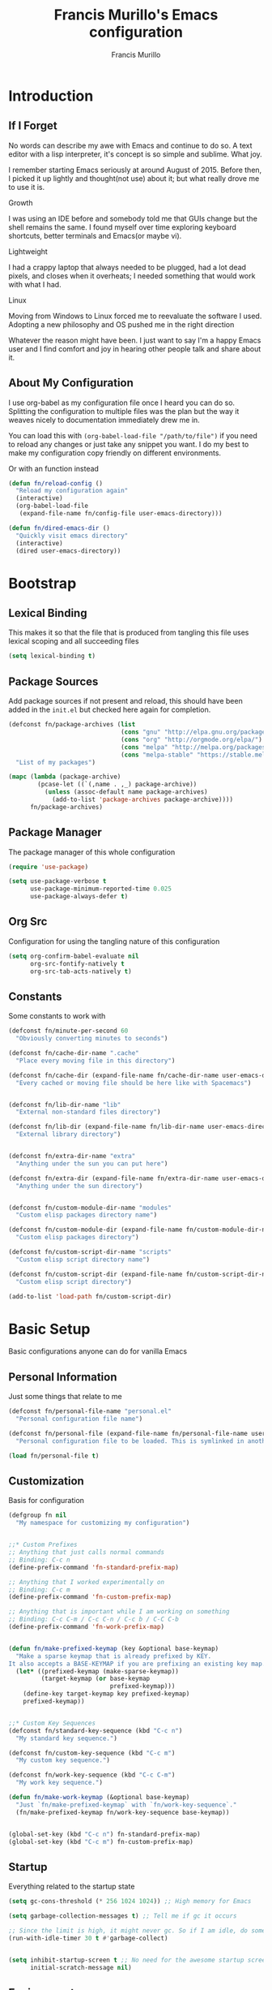 #+TITLE: Francis Murillo's Emacs configuration
#+AUTHOR: Francis Murillo
#+OPTIONS: toc:4 h:4
* Introduction
** If I Forget
   No words can describe my awe with Emacs and continue to do so. A text
   editor with a lisp interpreter, it's concept is so simple and
   sublime. What joy.

   I remember starting Emacs seriously at around August of 2015. Before
   then, I picked it up lightly and thought(not use) about it; but what
   really drove me to use it is.

   - Growth ::
   I was using an IDE before and somebody told me that GUIs change but
   the shell remains the same. I found myself over time exploring
   keyboard shortcuts, better terminals and Emacs(or maybe vi).
   - Lightweight ::
   I had a crappy laptop that always needed to be plugged, had a lot
   dead pixels, and closes when it overheats; I needed something that
   would work with what I had.
   - Linux ::
   Moving from Windows to Linux forced me to reevaluate the software I
   used. Adopting a new philosophy and OS pushed me in the right direction

   Whatever the reason might have been. I just want to say I'm a happy
   Emacs user and I find comfort and joy in hearing other people talk
   and share about it.

** About My Configuration
   I use org-babel as my configuration file once I heard you can do so.
   Splitting the configuration to multiple files was the plan but the
   way it weaves nicely to documentation immediately drew me in.

   You can load this with =(org-babel-load-file "/path/to/file")= if you
   need to reload any changes or just take any snippet you want. I do my
   best to make my configuration copy friendly on different environments.

   Or with an function instead

   #+BEGIN_SRC emacs-lisp
     (defun fn/reload-config ()
       "Reload my configuration again"
       (interactive)
       (org-babel-load-file
        (expand-file-name fn/config-file user-emacs-directory)))

     (defun fn/dired-emacs-dir ()
       "Quickly visit emacs directory"
       (interactive)
       (dired user-emacs-directory))
   #+END_SRC

* Bootstrap
** Lexical Binding
   This makes it so that the file that is produced from tangling this
   file uses lexical scoping and all succeeding files

   #+BEGIN_SRC emacs-lisp
     (setq lexical-binding t)
   #+END_SRC

** Package Sources
   Add package sources if not present and reload, this should have been added in the =init.el= but checked here again for completion.

   #+BEGIN_SRC emacs-lisp
     (defconst fn/package-archives (list
                                    (cons "gnu" "http://elpa.gnu.org/packages/")
                                    (cons "org" "http://orgmode.org/elpa/")
                                    (cons "melpa" "http://melpa.org/packages/")
                                    (cons "melpa-stable" "https://stable.melpa.org/packages/"))
       "List of my packages")

     (mapc (lambda (package-archive)
             (pcase-let ((`(,name . ,_) package-archive))
               (unless (assoc-default name package-archives)
                 (add-to-list 'package-archives package-archive))))
           fn/package-archives)

   #+END_SRC

** Package Manager
   The package manager of this whole configuration

   #+BEGIN_SRC emacs-lisp
     (require 'use-package)

     (setq use-package-verbose t
           use-package-minimum-reported-time 0.025
           use-package-always-defer t)
   #+END_SRC

** Org Src
   Configuration for using the tangling nature of this configuration

   #+BEGIN_SRC emacs-lisp
     (setq org-confirm-babel-evaluate nil
           org-src-fontify-natively t
           org-src-tab-acts-natively t)
   #+END_SRC

** Constants
   Some constants to work with

   #+BEGIN_SRC emacs-lisp
     (defconst fn/minute-per-second 60
       "Obviously converting minutes to seconds")

     (defconst fn/cache-dir-name ".cache"
       "Place every moving file in this directory")

     (defconst fn/cache-dir (expand-file-name fn/cache-dir-name user-emacs-directory)
       "Every cached or moving file should be here like with Spacemacs")


     (defconst fn/lib-dir-name "lib"
       "External non-standard files directory")

     (defconst fn/lib-dir (expand-file-name fn/lib-dir-name user-emacs-directory)
       "External library directory")


     (defconst fn/extra-dir-name "extra"
       "Anything under the sun you can put here")

     (defconst fn/extra-dir (expand-file-name fn/extra-dir-name user-emacs-directory)
       "Anything under the sun directory")


     (defconst fn/custom-module-dir-name "modules"
       "Custom elisp packages directory name")

     (defconst fn/custom-module-dir (expand-file-name fn/custom-module-dir-name fn/library-dir)
       "Custom elisp packages directory")

     (defconst fn/custom-script-dir-name "scripts"
       "Custom elisp script directory name")

     (defconst fn/custom-script-dir (expand-file-name fn/custom-script-dir-name fn/library-dir)
       "Custom elisp script directory")

     (add-to-list 'load-path fn/custom-script-dir)
   #+END_SRC

* Basic Setup
  Basic configurations anyone can do for vanilla Emacs

** Personal Information
   Just some things that relate to me

   #+BEGIN_SRC emacs-lisp
     (defconst fn/personal-file-name "personal.el"
       "Personal configuration file name")

     (defconst fn/personal-file (expand-file-name fn/personal-file-name user-emacs-directory)
       "Personal configuration file to be loaded. This is symlinked in another private repository")

     (load fn/personal-file t)
   #+END_SRC

** Customization
   Basis for configuration

   #+BEGIN_SRC emacs-lisp
     (defgroup fn nil
       "My namespace for customizing my configuration")


     ;;* Custom Prefixes
     ;; Anything that just calls normal commands
     ;; Binding: C-c n
     (define-prefix-command 'fn-standard-prefix-map)

     ;; Anything that I worked experimentally on
     ;; Binding: C-c m
     (define-prefix-command 'fn-custom-prefix-map)

     ;; Anything that is important while I am working on something
     ;; Binding: C-c C-m / C-c C-n / C-c b / C-C C-b
     (define-prefix-command 'fn-work-prefix-map)


     (defun fn/make-prefixed-keymap (key &optional base-keymap)
       "Make a sparse keymap that is already prefixed by KEY.
     It also accepts a BASE-KEYMAP if you are prefixing an existing key map."
       (let* ((prefixed-keymap (make-sparse-keymap))
              (target-keymap (or base-keymap
                                 prefixed-keymap)))
         (define-key target-keymap key prefixed-keymap)
         prefixed-keymap))


     ;;* Custom Key Sequences
     (defconst fn/standard-key-sequence (kbd "C-c n")
       "My standard key sequence.")

     (defconst fn/custom-key-sequence (kbd "C-c m")
       "My custom key sequence.")

     (defconst fn/work-key-sequence (kbd "C-c C-m")
       "My work key sequence.")

     (defun fn/make-work-keymap (&optional base-keymap)
       "Just `fn/make-prefixed-keymap` with `fn/work-key-sequence`."
       (fn/make-prefixed-keymap fn/work-key-sequence base-keymap))


     (global-set-key (kbd "C-c n") fn-standard-prefix-map)
     (global-set-key (kbd "C-c m") fn-custom-prefix-map)
   #+END_SRC

** Startup
   Everything related to the startup state

   #+BEGIN_SRC emacs-lisp
     (setq gc-cons-threshold (* 256 1024 1024)) ;; High memory for Emacs

     (setq garbage-collection-messages t) ;; Tell me if gc it occurs

     ;; Since the limit is high, it might never gc. So if I am idle, do some cleanup.
     (run-with-idle-timer 30 t #'garbage-collect)


     (setq inhibit-startup-screen t ;; No need for the awesome startup screen.
           initial-scratch-message nil)
   #+END_SRC

** Environment
   Some environment configuration.

   #+BEGIN_SRC emacs-lisp
     (set-language-environment "UTF-8") ;; UTF-8 should be the enivorment

     (setq visible-bell t) ;; Visual bell for me since audio is a bit more distractive

     (fset 'yes-or-no-p 'y-or-n-p) ;; Y or N
   #+END_SRC

** Backups
   Backups are good, just annoying when things are good

   #+BEGIN_SRC emacs-lisp
     (defconst fn/backup-dir-name "backups/"
       "Backup directory name")

     (defconst fn/backup-dir (expand-file-name fn/backup-dir-name fn/cache-dir)
       "Backup directory")


     (defconst fn/auto-save-dir-name "auto-save-list/"
       "Auto save directory name")

     (defconst fn/auto-save-dir (expand-file-name fn/auto-save-dir-name fn/cache-dir)
       "Auto save directory")


     (setq auto-save-timeout 15
           auto-save-list-file-name fn/auto-save-dir

           delete-old-versions t
           version-control t
           vc-make-backup-files t
           backup-by-copying t
           kept-new-versions 10
           kept-old-versions 50

           backup-directory-alist
           (list
            (cons "." fn/backup-dir))

           auto-save-list-file-prefix
           fn/auto-save-dir

           auto-save-file-name-transforms
           (list
            (list ".*" fn/auto-save-dir t)))
   #+END_SRC

** History
   Save minibuffer history

   #+BEGIN_SRC emacs-lisp
     (defconst fn/savehist-file-name "savehist"
       "Save history file name")

     (defconst fn/savehist-file (expand-file-name fn/savehist-file-name fn/cache-dir)
       "Save history file")


     (setq savehist-file fn/savehist-file

           history-length t
           history-delete-duplicates t

           savehist-save-minibuffer-history t
           savehist-additional-variables (list 'kill-ring
                                               'search-ring
                                               'regexp-search-ring))

     (savehist-mode t)


     (setq bookmark-file (expand-file-name "bookmarks" fn/cache-dir)
           bookmark-default-file (expand-file-name "bookmarks-default" fn/cache-dir))


   #+END_SRC

** Editing
   Some editing configurations

   #+BEGIN_SRC emacs-lisp
     (setq whitespace-line-column 10000 ;; No line too long font locking please

           ;; C-M-a should go to the beginning of a sentence
           sentence-end-double-space nil

           require-final-newline t)

     ;; I like tabs but they should just be converted to spaces for equality
     (setq-default indent-tabs-mode nil)
   #+END_SRC

** Search
   You must have this setup, it's like butter and you're the bread.

   #+BEGIN_SRC emacs-lisp
     (defconst fn/default-search-whitespace-regexp search-whitespace-regexp
       "Store the default whitespace option")

     (setq search-highlight t)

     ;; This ignores whitespace when searching
     (setq-default search-whitespace-regexp ".*?")


     (defun fn/isearch-forward-normally ()
       "This custom command does i-search without the whitespace skips,
        the vanilla behavior"
       (interactive)
       (let ((search-whitespace-regexp fn/default-search-whitespace-regexp))
         (isearch-forward)))


     (defun fn/isearch-backward-normally ()
       "Ditto with fn/isearch-foward-normally except backwards."
       (interactive)
       (let ((search-whitespace-regexp fn/default-search-whitespace-regexp))
         (isearch-backward)))
   #+END_SRC

** Coding
   Some programming configuration that make sense

   #+BEGIN_SRC emacs-lisp
     ;; Please indent after newline to maintain sanity
     (global-set-key (kbd "RET") 'newline-and-indent)


     (make-variable-buffer-local
      (defvar fn/whitespace-cleanup-on-save t
        "When non-nil, delete trailing whitespace on save"))

     (add-to-list 'safe-local-variable-values '(fn/whitespace-cleanup-on-save))

     (defun fn/delete-trailing-whitespace-on-save ()
       (when fn/whitespace-cleanup-on-save
         (with-current-buffer (current-buffer)
           (message "Deleting trailing whitespace in %s" (current-buffer))
           (delete-trailing-whitespace (point-min) (point-max)))))

     (add-hook 'before-save-hook 'fn/delete-trailing-whitespace-on-save)


     (temp-buffer-resize-mode t)

     (setq compilation-window-height 10
           compilation-scroll-output 'first-error
           compilation-ask-about-save nil)
   #+END_SRC

** Mouse
   I better be a cat

   #+BEGIN_SRC emacs-lisp
     (mouse-avoidance-mode 'cat-and-mouse)
   #+END_SRC
** Others
   Some other configurations that I can't classify yet

   #+BEGIN_SRC emacs-lisp
     (setq auth-sources (list (list  :source "~/.authinfo.gpg")))

     (setq browse-url-browser-function 'browse-url-generic
           browse-url-generic-program "conkeror")
   #+END_SRC
** Commands
   Unlock some commands I need

   #+BEGIN_SRC emacs-lisp
     (put 'narrow-to-region 'disabled nil)
     (put 'downcase-region 'disabled nil)
     (put 'upcase-region 'disabled nil)
   #+END_SRC
* Dependencies
  Everything needed to support this more complex configurations

** dash
   Functionally elisp

   #+BEGIN_SRC emacs-lisp
     (use-package dash
       :ensure t)

     (use-package dash-functional
       :ensure t
       :after dash)
   #+END_SRC

** async
   Not really builtin but should be

   #+BEGIN_SRC emacs-lisp
     (use-package async
       :ensure t)
   #+END_SRC

** s
   A string library, everyone needs that

   #+BEGIN_SRC emacs-lisp
     (use-package s
       :ensure t)
   #+END_SRC
** f
   File manipulation library for Emacs

   #+BEGIN_SRC emacs-lisp
     (use-package f
       :ensure t)
   #+END_SRC

** unicode-fonts
   Unicode is an required aesthetic

   #+BEGIN_SRC emacs-lisp
     (use-package pcache ;; Required by unicode-fonts
       :ensure t
       :init
       ;; Mentioned here to redirect directory
       (setq pcache-directory (expand-file-name "pcache/" fn/cache-dir)))

     (use-package unicode-fonts
       :ensure t
       :demand t
       :config
       (unicode-fonts-setup))
   #+END_SRC

** exec-path-from-shell
   The path variable from the shell is need to run commands

   #+BEGIN_SRC emacs-lisp
     (defconst fn/exec-path-from-shell-package-dir
       (expand-file-name "exec-path-from-shell/" fn/custom-module-dir)
       "Htmlize package dir")

     (use-package exec-path-from-shell
       :load-path fn/exec-path-from-shell-package-dir
       :demand t
       :config
       (exec-path-from-shell-initialize))
   #+END_SRC

** execute-shell
   Some external commands might be required, so gotta check them if they
   exist or install them if you have the time

   #+BEGIN_SRC emacs-lisp
     (defun fn/run-command (command &rest args)
       ;; Calls the process *command* and gets it's output, nil if there is an error"
       (condition-case ex
           (with-temp-buffer
             (let ((string-args (mapcar (lambda (arg)
                                          (cond
                                           ((numberp arg) (number-to-string arg))
                                           (t arg)))
                                        args)))
               (apply 'call-process (append
                                     (list command nil t nil)
                                     string-args))
               (string-trim (buffer-string))))
         ('error nil)))
   #+END_SRC

** htmlize
   For exporting purposes

   #+BEGIN_SRC emacs-lisp
     (defconst fn/htmlize-package-dir (expand-file-name "htmlize-custom/" fn/custom-module-dir)
       "Htmlize package dir")

     (use-package htmlize
       :load-path fn/htmlize-package-dir
       :after ox-reveal)
   #+END_SRC
** request
   I love them request library like in Python

   #+BEGIN_SRC emacs-lisp
     (use-package request
       :ensure t
       :defer t
       :config
       (setq request-storage-directory (expand-file-name "request" fn/cache-dir)))
   #+END_SRC

** log4e
   Nice logging library

   #+BEGIN_SRC emacs-lisp
     (use-package log4e
       :ensure t)
   #+END_SRC

** ctable
   Might be needed for some awesome display

   #+BEGIN_SRC emacs-lisp
     (use-package ctable
       :ensure t
       :defer t)
   #+END_SRC

** auto-compile
   Automatic compilation of package files

   #+BEGIN_SRC emacs-lisp
     (use-package auto-compile
       :ensure t
       :demand t
       :config
       (auto-compile-on-load-mode)
       (auto-compile-on-save-mode))
   #+END_SRC
** promise
   Something to help with package configuration

   #+BEGIN_SRC emacs-lisp
     (defconst fn/promise-package-dir (expand-file-name "promise/" fn/custom-module-dir)
       "Promise package location")

     (use-package promise
       :load-path fn/promise-package-dir
       :demand t
       :config
       (defmacro use-function (name function &rest body)
         (let ((function-name-var (make-symbol "function-name")))
           `(let ((,function-name-var ,(symbol-name name)))
              (message "Checking function %s" ,function-name-var)
              (if (not (fboundp (quote ,function)))
                  (message "Function does not exist")
                (message "Loading function %s" ,function-name-var)
                ,@body
                (message "Configured function %s" ,function-name-var)))))

       (defmacro use-feature (name features &rest body)
         (let ((now-var (make-symbol "now"))
               (elapsed-var (make-symbol "elapsed"))
               (feature-name-var (make-symbol "feature-name")))
           `(promise-then
             (apply #'promise-all-features (list ,@(if features
                                                       (mapcar (lambda (feature) (list 'quote feature)) features)
                                                     (list (list 'quote 'use-package)))))
             (lambda (loaded-features)
               (let ((,feature-name-var ,(symbol-name name))
                     (,now-var (current-time)))
                 (message "Loading feature package %s" ,feature-name-var)
                 ,@body
                 (let ((,elapsed-var (float-time (time-subtract (current-time) ,now-var))))
                   (if (> ,elapsed-var ,use-package-minimum-reported-time)
                       (message
                        "Configuring feature package %s ... done (%.3fs)"
                        ,feature-name-var
                        ,elapsed-var)
                     (message
                      "Configuring feature package %s... done"
                      ,feature-name-var))
                   nil))))))

       ;; Indent like =use-packagh=
       (put 'use-feature 'lisp-indent-function 'defun)
       (put 'use-function 'lisp-indent-function 'defun))
   #+END_SRC

* Terminator
  Shell related aspect

** nsm
   The network security manager for Emacs

   #+BEGIN_SRC emacs-lisp
     (use-package nsm
       :config
       (setq nsm-settings-file (expand-file-name "network-security.data" fn/cache-dir)
             network-security-level 'high))
   #+END_SRC

** term
   An enhancement for =term=

   #+BEGIN_SRC emacs-lisp
     (use-package term
       :bind (:map fn-standard-prefix-map
                   ("x t" . ansi-term))
       :config
       (defadvice term-sentinel (around ansi-term-kill-buffer (proc msg))
         (if (memq (process-status proc) '(signal exit))
             (let ((buffer (process-buffer proc)))
               ad-do-it
               (kill-buffer buffer))
           ad-do-it))
       (ad-activate 'term-sentinel)

       ;; Set the term program and ask for a name
       (defadvice ansi-term (before ansi-term-force-shell)
         (interactive (list (getenv "SHELL")
                            (let ((term-name (string-trim (read-from-minibuffer "Name the term buffer: "))))
                              (if (string-empty-p term-name) nil term-name)))))
       (ad-activate 'ansi-term)


       (add-hook 'term-mode-hook 'goto-address-mode)
       (add-hook 'term-exec-hook
                 '(lambda ()
                    (set-buffer-process-coding-system 'utf-8-unix 'utf-8-unix))))
   #+END_SRC

** eshell
   Another enhancement for the shell

   #+BEGIN_SRC emacs-lisp
     (use-package eshell
       :bind (:map fn-standard-prefix-map
                   ("x e" . eshell))
       :config
       (setq eshell-directory-name (expand-file-name "eshell" fn/cache-dir)
             eshell-prefer-lisp-functions t))
   #+END_SRC

*** Autocompletion
    We got completion here

    #+BEGIN_SRC emacs-lisp
      (use-package pcomplete
        :ensure t)

      (use-package pcmpl-git
        :ensure t
        :after pcomplete)

      (use-package pcmpl-pip
        :ensure t
        :after pcomplete)

      (use-package pcomplete-extension
        :ensure t
        :after pcomplete)
    #+END_SRC

*** Scripts
    My scripts for eshell

    #+BEGIN_SRC emacs-lisp

    #+END_SRC

*** Commands
    My eshell commands for eshell

    #+BEGIN_SRC emacs-lisp
      (defun eshell/x ()
        (insert "exit")
        (eshell-send-input)
        (delete-window))
    #+END_SRC

** prodigy
   Living in the shell requires some genius

   #+BEGIN_SRC emacs-lisp
     (defconst fn/prodigy-dir (expand-file-name "prodigy/" fn/custom-module-dir)
       "Prodigy dir")

     (use-package prodigy
       :ensure t
       :bind (:map fn-standard-prefix-map
                   ("P" . prodigy))
       :demand t)
   #+END_SRC
** emamux
   Work better with tmux

   #+BEGIN_SRC emacs-lisp
     (use-package emamux
       :ensure t
       :defer t)
   #+END_SRC

** docker
   Containers eh?

   #+BEGIN_SRC emacs-lisp
     (use-package docker
       :ensure t
       :defer t)
   #+END_SRC

   Something to edit =Dockerfile=

   #+BEGIN_SRC emacs-lisp
     (use-package dockerfile-mode
       :ensure t
       :mode (("Dockerfile\\'" . dockerfile-mode)))
   #+END_SRC

** memory-usage
   Nice to know if my baby is getting to fat to quick

   #+BEGIN_SRC emacs-lisp
     (use-package memory-usage
       :ensure t
       :bind (:map fn-standard-prefix-map
                   ("m" . memory-usage)))
   #+END_SRC

* Editor
  Anything to do with editing in Emacs

** Environment
*** guru
    Remember the Emacs's way to do things, but I think I'm good now. I
    only use it when I am one handed.

    #+BEGIN_SRC emacs-lisp
      (use-package guru-mode
        :ensure t
        :disabled t ;; Finally graduated from using the arrow keys
        :diminish guru-mode
        :config
        (guru-global-mode t))
    #+END_SRC

*** visual-line
    Visual lines make more sense than the hard lines, what you see is
    what you get. Besides, I use syntax motions

    #+BEGIN_SRC emacs-lisp
      (use-feature visual-line-mode
        nil
        (global-visual-line-mode t)
        (diminish 'visual-line-mode))
    #+END_SRC

*** auto-fill
    Useful mode when writing, keeps things under 80 characters.

    #+BEGIN_SRC emacs-lisp
      (use-feature auto-fill-mode
        nil
        (add-hook 'text-mode-hook 'turn-on-auto-fill)
        (diminish 'auto-fill-function)
        (setq-default fill-column 72))
    #+END_SRC

*** auto-revert
    The more generic revert

    #+BEGIN_SRC emacs-lisp
      (use-feature auto-revert
        nil
        (global-auto-revert-mode t)

        (setq global-auto-revert-non-file-buffers t
              auto-revert-verbose nil)

        (diminish 'auto-revert-mode))
    #+END_SRC

*** autorevert
    Enhancement for log reading

    #+BEGIN_SRC emacs-lisp
      (use-package autorevert
        :diminish auto-revert-mode
        :mode (("\\.log\\'" . auto-revert-tail-mode)));
    #+END_SRC

** Editing
*** hungry-delete
    Very useful default delete functionality

    #+BEGIN_SRC emacs-lisp
      (use-package hungry-delete
        :ensure t
        :diminish hungry-delete-mode
        :bind (:map fn-standard-prefix-map
                    ("C-d C-d" . hungry-delete-forward)
                    ("C-d DEL" . hungry-delete-backward)))
    #+END_SRC

*** expand-region
    Another great feature for marking

    #+BEGIN_SRC emacs-lisp
      (use-package expand-region
        :ensure t
        :bind (("C-=" . er/expand-region)))
    #+END_SRC

*** multiple-cursors
    This functions does not get too much attention

    #+BEGIN_SRC emacs-lisp
      (use-package multiple-cursors
        :ensure t
        :bind (("C-S-c C-S-c" . mc/edit-lines)
               ("C->" . mc/mark-next-like-this)
               ("C-<" . mc/mark-previous-like-this)
               ("C-c C-<" . mc/mark-all-like-this)))
    #+END_SRC
*** undo-tree
    Visualizing undo like vi

    #+BEGIN_SRC emacs-lisp
      (use-package undo-tree
        :ensure t
        :defer t
        :diminish undo-tree-mode
        :bind (:map fn-standard-prefix-map
                    ("C-_" . undo-tree-visualize)))
    #+END_SRC

** Completion
*** hippie-exp
    Hippie expand rocks

    #+BEGIN_SRC emacs-lisp
      (use-package hippie-exp
        :bind (("M-/" . hippie-expand))
        :config
        (setq hippie-expand-try-functions-list
              '(
                try-expand-dabbrev
                try-expand-dabbrev-all-buffers
                try-complete-file-name-partially
                try-complete-file-name
                try-expand-all-abbrevs
                try-expand-list
                try-expand-line
                try-complete-lisp-symbol-partially
                try-complete-lisp-symbol)))
    #+END_SRC

*** company
    A replacement for =autocomplete=.

    #+BEGIN_SRC emacs-lisp
      (use-package company
        :ensure t
        :diminish company-mode
        :defines company-backends
        :demand t
        :init
        (add-hook 'prog-mode-hook 'company-mode)
        :config
        (setq company-idle-delay 0.2
              company-minimum-prefix-length 4

              company-begin-commands (list 'self-insert-command))

        (setq company-show-numbers t
              company-tooltip-limit 20
              company-tooltip-align-annotations t)

        (setq company-dabbrev-time-limit 0.001
              company-dabbrev-code-time-limit 0.001)


        (setq company-backends (list))
        (add-to-list 'company-backends 'company-dabbrev)
        (add-to-list 'company-backends 'company-elisp)

        (defun fn/combine-backends (backend new-backend)
          "Combine BACKEND with NEW-BACKEND."
          (if (and (listp backend) (member new-backend backend))
              backend
            (let* ((list-backend (if (consp backend)
                                     backend
                                   (list backend)))
                   (with-backend (if (member ':with list-backend)
                                     list-backend
                                   (append list-backend '(:with)))))
              (append with-backend (list new-backend)))))

        (defun fn/append-to-backends (new-backend)
          "Append NEW-BACKEND to company."
          (setq company-backends
                (mapcar
                 (lambda (backend)
                   (fn/combine-backends backend new-backend))
                 company-backends)))

        (setq fn/company-prog-backends (list 'company-dabbrev-code))

        (defun fn/backend-with-prog ()
          (fn/append-to-backends 'company-keywords)))
    #+END_SRC

*** yasnippet
    Snippet system along with autocomplete is awesome

    #+BEGIN_SRC emacs-lisp
      (use-package yasnippet
        :ensure t
        :after company
        :defer t
        :diminish yas-minor-mode
        :bind (:map fn-standard-prefix-map
                    ("y" . yas-new-snippet))
        :init
        (setq yas-verbosity 3
              yas-snippet-dirs (list (expand-file-name "snippets" fn/extra-dir)))

        (add-hook 'prog-mode-hook 'yas/minor-mode-on)
        :config

        (push 'yas-hippie-try-expand hippie-expand-try-functions-list)

        (yas-reload-all)

        (defun fn/add-company-yasnippet ()
          "Add yasnippet to company backends"
          (fn/append-to-backends 'company-yasnippet)))
    #+END_SRC

* Ergonomic
  Things to assist in managing Emacs

** Windows
   Anything related to window management

*** workgroup
    Saving window state is very helpful specially when you move a lots

    #+BEGIN_SRC emacs-lisp
      (use-package workgroups2
        :ensure t
        :bind (:map fn-standard-prefix-map
                    ("w" . workgroups-mode))
        :init
        (setq wg-prefix-key (kbd "C-c w")
              wg-session-file (expand-file-name "workgroups" fn/cache-dir))
        :config
        (setq wg-morph-on nil)

        (setq wg-emacs-exit-save-behavior           'save
              wg-workgroups-mode-exit-save-behavior 'save)

        (setq wg-flag-modified nil)

        ;; Modeline
        (setq wg-mode-line-display-on nil ;; HIRO: When you're done exploring the mode line
              wg-mode-line-decor-left-brace "["
              wg-mode-line-decor-right-brace "]"
              wg-mode-line-decor-divider ":")

        (use-feature spaceline-workgroup
          (spaceline)
          (spaceline-define-segment workgroups
            "Name of the current workgroup."
            (when
                (and
                 (fboundp 'wg-current-workgroup)
                 (fboundp 'wg-workgroup-name)
                 (stringp (wg-workgroup-name (wg-current-workgroup))))
              (wg-workgroup-name (wg-current-workgroup))))

          (spaceline-toggle-workgroups-on))


        (defun fn/workgroup-init ()
          "Some initialization when using workgroups"
          (lexical-let ((current-workgroup-name (wg-workgroup-name (wg-current-workgroup))))
            (pcase current-workgroup-name
              ("Personal"  (fn/personal-workgroup-init))
              (_ nil))))

        (defun fn/personal-workgroup-init ()
          "My personal setup when working with my personal files"
          ;; Only one window please
          (delete-other-windows))

        (add-hook 'wg-after-switch-to-workgroup-hook #'fn/workgroup-init))
    #+END_SRC

*** winner
    You got to have those window configuration

    #+BEGIN_SRC emacs-lisp
      (use-package winner
        :ensure t
        :config
        (winner-mode t))
    #+END_SRC

*** window-numbering
    A must to navigate through windows with numbers.

    #+BEGIN_SRC emacs-lisp
      (use-package window-numbering
        :ensure t
        :demand t
        :config
        (window-numbering-mode t))
    #+END_SRC

*** golden-ratio
    Makes windows large enough to see.

    #+BEGIN_SRC emacs-lisp
      (use-package golden-ratio
        :ensure t
        :after window-numbering
        :diminish golden-ratio-mode
        :bind (("C-c q" . golden-ratio)
               :map fn-standard-prefix-map
               ("q" . golden-ratio-mode))
        :demand T
        :config
        (golden-ratio-mode t)

        (setq split-width-threshold nil
              golden-ratio-adjust-factor 1.0)


        ;; Frame entry exit fix
        (add-hook 'focus-in-hook #'golden-ratio)
        (add-hook 'focus-out-hook #'golden-ratio)


        (use-feature golden-workgroups
          (workgroups2)
          ;; When switching workgroups, make sure the screen is rationed correctly
          (add-hook 'wg-after-switch-to-workgroup-hook #'golden-ratio))


        (use-feature golden-window-numbering
          (window-numbering)
          (defun fn/golden-ratio-after-select-window-by-number (&rest args)
            (golden-ratio))

          (advice-add
           #'select-window-by-number
           :after
           #'fn/golden-ratio-after-select-window-by-number)))
    #+END_SRC

*** uniquify
    Nicer naming convention

    #+BEGIN_SRC emacs-lisp
      (use-package uniquify
        :if (version<= emacs-version "24.3.1")
        :config
        (setq uniquify-buffer-name-style 'post-forward-angle-brackets))
    #+END_SRC

** Interface
   Anything related to buffers

*** recentf
    Accessing the files recently

    #+BEGIN_SRC emacs-lisp
      (use-package recentf
        :bind (("C-x C-r" . recentf-open-files))
        :config
        (setq recentf-save-file (expand-file-name "recentf" fn/cache-dir)

              recentf-max-menu-items 1000
              recentf-max-saved-items 1000

              recentf-exclude '("TAGS" ".*-autoloads\\.el\\'"))

        (recentf-mode t))
    #+END_SRC

*** projectile
    Must have a project finder when using a project.

    #+BEGIN_SRC emacs-lisp
      (use-package projectile
        :ensure t
        :diminish projectile-mode
        :demand t
        :config
        (setq projectile-cache-file (expand-file-name "projectile.cache" fn/cache-dir)
              projectile-known-projects-file (expand-file-name "projectile-bookmarks.eld" fn/cache-dir))

        (defconst fn/project-file ".project.el"
          "Project configuration file")

        (defconst fn/project-local-file ".project-locals.el"
          "Project local setting file")

        (defconst fn/project-init-files (list fn/project-file fn/project-local-file)
          "Project init files")

        (defun fn/create-projectile-file ()
          (interactive)
          (lexical-let* ((target-dir  (read-directory-name "Where do you want to the .projectile placed?"))
                         (projectile-file-name ".projectile")
                         (projectile-file (expand-file-name projectile-file-name target-dir)))
            (cond
             ((file-exists-p projectile-file)
              (message "Projectile file alread exists"))
             (t
              (message "Creating %s" projectile-file)
              (find-file projectile-file)))))

        (defun fn/load-project-file ()
          ;; When the project is switched, run a custom initialization file.
          ;; Be careful though with side effects, make the init file fast and pure/side-effect free
          (interactive)
          (when (projectile-project-p)
            (let* ((current-project-root (projectile-project-root))
                   (project-init-file (expand-file-name fn/project-file current-project-root)))
              (when (file-exists-p project-init-file)
                (message "Loading project init file for %s" (projectile-project-name))
                (condition-case ex
                    (load project-init-file t)
                  ('error (message "There was an error loading %s" project-init-file)))))))

        (defun fn/load-project-local-file ()
          (interactive)
          (when (projectile-project-p)
            (let* ((current-project-root (projectile-project-root))
                   (project-local-init-file (expand-file-name fn/project-local-file current-project-root)))
              (when (and  (file-exists-p project-local-init-file)
                          (not (member (buffer-file-name) fn/project-init-files)))
                (message "Loading project local file for %s on %s" (projectile-project-name) (buffer-name))
                (condition-case ex
                    (load project-local-init-file t)
                  ('error (message "There was an error loading %s" project-local-init-file)))))))


        ;; This must go before load-project-hook
        (add-hook 'find-file-hook #'fn/load-project-local-file t)
        (add-hook 'find-dired-hook #'fn/load-project-local-file t)


        (lexical-let* ((project-memoized (lambda ()
                                           (lexical-let ((initialized-projects (list ".")))
                                             #'(lambda ()
                                                 (when (projectile-project-p)
                                                   (lexical-let ((current-project (projectile-project-root)))
                                                     (if (not (member current-project initialized-projects))
                                                         (progn
                                                           (add-to-list 'initialized-projects current-project)
                                                           (fn/load-project-file))
                                                       current-project
                                                       )))))))
                       (load-project-hook (funcall project-memoized)))

          (add-hook 'find-file-hook load-project-hook)
          (add-hook 'find-dired-hook load-project-hook))

        (projectile-global-mode t)
        (setq projectile-indexing-method 'native
              projectile-enable-caching t)

        (add-to-list 'projectile-project-root-files "config.xml"))
    #+END_SRC

*** helm
    The revolutionary package to find

    #+BEGIN_SRC emacs-lisp
      (use-package helm
        :ensure t
        :diminish helm-mode
        :bind (("M-x" . helm-M-x)
               ("C-c f" . helm-recentf)
               ("C-h a" . helm-apropos)
               ("C-h r" . helm-info-emacs)
               ("C-x b" . helm-mini)
               ("C-x C-f" . helm-find-files)
               ("M-s o" . helm-occur)
               ("C-c C-/" . helm-dabbrev))
        :demand t
        :config
        (require 'helm-config)

        (helm-mode t)

        ;; core & utils
        (setq helm-yank-symbol-first t

           helm-mode-fuzzy-match nil

           helm-su-or-sudo "sudo"

           helm-input-idle-delay (/ 1 60.0) ;; 60fps
           helm-exit-idle-delay (/ 1 60.0)  ;; ditto

           helm-echo-input-in-header-line nil ;; If the theme does not block it

           helm-split-window-default-side 'same

           helm-debug-root-directory fn/cache-dir)


        ;; files & command
        (setq helm-ff-file-name-history-use-recentf t
           helm-ff-auto-update-initial-value t

           helm-M-x-always-save-history t)


        ;; adaptive
        (setq helm-adaptive-history-file (expand-file-name "helm-adaptive-history" fn/cache-dir)
           helm-adaptive-history-length 100)

        (helm-adaptive-mode t))
    #+END_SRC

**** helm-projectile
     A nice assist for projectile

     #+BEGIN_SRC emacs-lisp
       (defconst fn/helm-projectile-package-dir (expand-file-name "helm-projectile/" fn/custom-module-dir)
         "My custom helm projectile package")

       (use-feature helm-projectile
         (projectile helm)
         (use-package helm-projectile
           :ensure t
           :bind (("C-c p h" . helm-projectile)
                  ("C-c p p" . helm-projectile-switch-project))
           :demand t
           :config
           (require 'dash)
           (require 's)
           (require 'f)


           (defconst fmc/completion-buffer-name "*Hacker Helm Completions"
             "Just a constant name for the completion buffer")


           (defface fmc/completion-label-face  '((t (:weight bold :height 1.1)))
             "Label face")

           (defface fmc/completion-delimiter-face '((t (:weight light :height 0.9)))
             "Delimiter face")


           (defface fmc/completion-description-face '((t (:weight extra-light :height 0.9)))
             "Description face")


           (defvar fmc/completion-label-face 'fmc/completion-label-face
             "Label face var")


           (defvar fmc/completion-delimiter-face 'fmc/completion-delimiter-face
             "Delimiter face var")

           (defvar fmc/completion-description-face 'fmc/completion-description-face
             "Description face var")


           (defconst fmc/reverse-notation-separator ".."
             "My reversed separator")

           (defconst fmc/completion-separator ">>"
             "My completion separator")

           (defun fmc/uniquify-project-paths (project-paths)
             "Customize how projectile files and more are displayed"
             (lexical-let*
                 ((fn-notation
                   (lambda (path)
                     (lexical-let ((fn-pieces (f-split path)))
                       (string-join (reverse fn-pieces) fmc/reverse-notation-separator))))
                  (relative-parent-path
                   (lambda (path relative-path)
                     (lexical-let
                         ((split-path (f-split path))
                          (split-relative-path (f-split relative-path)))
                       (string-join
                        (-drop-last (length split-relative-path) split-path)
                        (f-path-separator)))))

                  (as-pair
                   (lambda (ish)
                     (if (listp ish)
                         ish (cons ish ish))))
                  (map-car
                   (lambda (f pair)
                     (cons (funcall f (car pair))
                           (cdr pair))))
                  (pair-as-label
                   (lambda (pairs)
                     (lexical-let*
                         ((display-formatter
                           (lambda (name description)
                             (format "%-s %s %-s"
                                     (propertize name 'font-lock-face 'fmc/completion-label-face)
                                     (propertize fmc/completion-separator 'font-lock-face 'fmc/completion-separator)
                                     (propertize description 'font-lock-face 'fmc/completion-description-face)))))
                       (lambda (pair)
                         (lexical-let*
                             ((unique-path (car pair))
                              (full-path (cdr pair))
                              (parent-path
                               (funcall relative-parent-path
                                        full-path
                                        unique-path))

                              (display-name
                               (funcall fn-notation unique-path))
                              (display-description
                               (funcall fn-notation parent-path))

                              (display-label
                               (funcall display-formatter
                                        display-name
                                        display-description)))
                           (cons display-label (cdr pair)))))))
                  (uniquify-paths
                   (lambda (paths)
                     ;; Ideally, this is just f-uniquify-alist but there is a minor contrivance
                     (lexical-let*
                         ((is-dir
                           (lambda (path)
                             (string-equal (f-path-separator)
                                           (s-right 1 path))))

                          (swap-pair (lambda (pair)
                                       (cons (cdr pair) (car pair))))
                          (map-pair
                           (lambda (f pair)
                             (cons (funcall f  (car pair)) (funcall f (cdr pair)))))

                          (remove-last-separator
                           (lambda (text)
                             (s-left (1- (length text)) text)))
                          (add-separator
                           (lambda (text)
                             (concat text (f-path-separator)))))
                       (mapcar (-compose
                                swap-pair)
                               (if (-any is-dir paths)
                                   ;; Remove separator, uniquify and add separator back
                                   ;; Weird performance shiznit
                                   (funcall
                                    (-compose
                                     (-partial #'mapcar (-partial map-pair add-separator))
                                     #'f-uniquify-alist
                                     (-partial #'mapcar remove-last-separator))
                                    paths)
                                 (f-uniquify-alist paths))))))
                  (refined-paths  (funcall uniquify-paths project-paths)))
               (mapcar (-compose
                        (funcall pair-as-label refined-paths)
                        as-pair)
                       refined-paths)))

           (defun fmc/custom-helm-completion (prompt choices)
             "Just a custom helm completion for projection"
             (prog1
                 (helm-comp-read prompt (fmc/uniquify-project-paths choices)
                                 :buffer fmc/completion-buffer-name
                                 :must-match 'confirm)
               (kill-buffer fmc/completion-buffer-name)))

           (setq projectile-completion-system #'fmc/custom-helm-completion)))
     #+END_SRC

**** helm-smex
     =smex= is faster than =helm-M-x=

     #+BEGIN_SRC emacs-lisp
       (use-package smex
         :ensure t
         :demand t
         :config
         (setq smex-save-file (expand-file-name "smex-items" fn/cache-dir)
            smex-history-length (or helm-adaptive-history-length 100)))

       (use-package helm-smex
         :ensure t
         :after smex
         :bind (("M-x" . helm-smex)))
     #+END_SRC

*** ivy
    A lighter and faster library than [[helm]] that uses the minibuffer
    instead of a separate window.

    #+BEGIN_SRC emacs-lisp
      (use-package ivy
        :ensure t
        :bind (("M-x" . counsel-M-x))
        :config
        (setq ivy-use-virtual-buffers t))
    #+END_SRC

** Help
   Helper functions ere

*** command-log
    A command log when needed

    #+BEGIN_SRC emacs-lisp
      (use-package command-log-mode
        :ensure t
        :diminish command-log-mode
        :config
        (global-command-log-mode t))
    #+END_SRC

*** keyfreq
    Nice to know what key's I press the most

    #+BEGIN_SRC emacs-lisp
      (use-package keyfreq
        :ensure t
        :bind (:map fn-standard-prefix-map
                    ("K" . keyfreq-show))
        :config
        (keyfreq-mode t)
        (keyfreq-autosave-mode t)

        (setq keyfreq-file (expand-file-name "keyfreq" fn/cache-dir)
              keyfreq-file-lock (expand-file-name "keyfreq.lock" fn/cache-dir)))
    #+END_SRC

*** which-key
    A mnemionic for key bindings

    #+BEGIN_SRC emacs-lisp
      (use-package which-key
        :ensure t
        :diminish which-key-mode
        :demand t
        :config
        (which-key-mode t))
    #+END_SRC

*** which-function
    Likewise with key and functions

    #+BEGIN_SRC emacs-lisp
      (use-feature which-function
        nil
        (which-function-mode t))
    #+END_SRC

*** eldoc
    Nice to have the documentation at any time in the buffer.

    #+BEGIN_SRC emacs-lisp
      (use-package eldoc
        :diminish eldoc-mode
        :init
        (add-hook 'emacs-lisp-mode-hook 'turn-on-eldoc-mode)
        (add-hook 'lisp-interaction-mode-hook 'turn-on-eldoc-mode)
        (add-hook 'ielm-mode-hook 'turn-on-eldoc-mode)

        (add-hook 'org-mode-hook 'turn-on-eldoc-mode))
    #+END_SRC

*** helm-descbinds
    Another way to check bindings

    #+BEGIN_SRC emacs-lisp
      (use-package helm-descbinds
        :ensure t
        :after helm
        :bind (("C-h b" . helm-descbinds))
        :config
        (setq helm-descbinds-window-style 'same))
    #+END_SRC

*** helm-describe-modes
    A nice way to describe the current modes

    #+BEGIN_SRC emacs-lisp
      (use-package helm-describe-modes
        :ensure t
        :after helm
        :config
        (global-set-key [remap describe-mode] #'helm-describe-modes))
    #+END_SRC
** Optimizer
   Some things to help debug Emacs performance

   #+BEGIN_SRC emacs-lisp
     (use-package profiler-log-size
       :bind (:map fn-standard-prefix-map
                   ("C-p b" . profiler-start)
                   ("C-p e" . profiler-stop)
                   ("C-p r" . profiler-report))
       :init
       (add-hook 'after-init-hook (lambda () (profiler-start 'cpu+mem))))
   #+END_SRC

** Packages
   Anything to manage packages

*** paradox
    The package management improvement

    #+BEGIN_SRC emacs-lisp
      (use-package paradox
        :ensure t
        :bind (:map fn-standard-prefix-map
                    ("p" . paradox-list-packages))
        :config
        (setq paradox-github-token t)

        (use-feature icon-paradox
          (all-the-icons)
          (add-to-list
           'all-the-icons-mode-icon-alist
           (list 'paradox-menu-mode 'all-the-icons-faicon "briefcase"))))
    #+END_SRC

**** helm-flx
     Flex matching is strong

     #+BEGIN_SRC emacs-lisp
       (use-package helm-flx
         :ensure t
         :after helm
         :config
         (helm-flx-mode t))
     #+END_SRC

* Artist
  Visual aesthetics is also a functional thing as well

** Font
   I like fixed font specially DejaVu Mono

   #+BEGIN_SRC emacs-lisp
     (set-frame-font "DejaVu Sans Mono-8" t t )
   #+END_SRC

** Screen
   I prefer no clutter in my screen so I disable majority of the niceties.

   #+BEGIN_SRC emacs-lisp
     (defun fn/optimize-visual-space ()
       (let ((try-set-mode (lambda (mode value)
                             (when (fboundp 'mode)
                               (mode value)))))
         (funcall try-set-mode 'tooltip-mode -1)
         (funcall try-set-mode 'tool-bar-mode -1)
         (funcall try-set-mode 'menu-bar-mode -1)
         (funcall try-set-mode 'fringe-mode 0)))

     (fn/optimize-visual-space)

     (add-hook 'after-init-hook 'toggle-frame-fullscreen)
   #+END_SRC

** Theme
   I like dark themes, my eyes respond better to it

   My chosen themes

   #+BEGIN_SRC emacs-lisp
     (use-package apropospriate-theme
       :ensure t
       :defer t)

     (use-package base16-theme
       :ensure t
       :defer t)

     (use-package tronesque-theme
       :ensure t
       :defer t)

     (use-package material-theme
       :ensure t
       :defer t)
   #+END_SRC

   Load the theme if it is a terminal or desktop.

   #+BEGIN_SRC emacs-lisp
     (load-theme 'tronesque t)
   #+END_SRC

** Aesthetic
   Somewhat more aesthetic than functional

*** whitespace
    Got to love that whitespace display

    #+BEGIN_SRC emacs-lisp
      (use-feature whitespace-mode
        nil
        (global-whitespace-mode t)
        (diminish 'global-whitespace-mode))
    #+END_SRC
*** hl-line
    Highlight the current line

    #+BEGIN_SRC emacs-lisp
      (use-package hl-line
        :diminish hl-line-mode
        :init
        (global-hl-line-mode t))
    #+END_SRC

*** smart-mode-line
    It is a nice feature

    #+BEGIN_SRC emacs-lisp :tangle no
      (use-package smart-mode-line-powerline-theme
        :ensure t
        :demand T)

      (use-package smart-mode-line
        :ensure t
        :demand T
        :config
        (setq sml/no-confirm-load-theme t
              sml/shorten-directory t
              sml/shorten-modes t
              sml/theme 'powerline)

        (sml/setup))
    #+END_SRC

*** space-line
    A nice way of making a mode line

    #+BEGIN_SRC emacs-lisp :tangle no
      (use-package spaceline
        :ensure t
        :demand t
        :config
        (require 'spaceline-config)
        (spaceline-emacs-theme)

        (defun fn/spaceline-toggle-segment (toggle)
          (lexical-let ((toggle toggle))
            (lambda (segment-name)
              (funcall  (intern-soft (format "spaceline-toggle-%s-%s" segment-name toggle))))))

        (mapc
         (fn/spaceline-toggle-segment "on")
         (list
          "window-number"
          "buffer-modified"
          "buffer-id"
          "major-mode"
          "process"
          "global"
          "projectile-root"))

        (mapc
         (fn/spaceline-toggle-segment "off")
         (list
          "persp-name"
          "workspace-number"
          "evil-state"
          "anzu"
          "auto-compile"
          "buffer-size"
          "remote-host"
          "flycheck-error"
          "flycheck-warning"
          "flycheck-info"
          "minor-modes"
          "erc-track"
          "version-control"
          "org-pomodoro"
          "org-clock"
          "nyan-cat"
          "battery"
          "which-function"
          "python-pyvenv"
          "selection-info"
          "input-method"
          "buffer-encoding-abbrev"
          "point-position"
          "line-column"
          "buffer-position"
          "hud")))
    #+END_SRC
** Screensaver
   When idle time hits

*** nyan
    Love them kitty down there. Also this keeps things in perspective to have fun.

    #+BEGIN_SRC emacs-lisp :tangle no
      (use-package nyan-mode
        :ensure t
        :config
        (nyan-mode t))
    #+END_SRC

*** fireplace
    Warm and cozy feeling

    #+BEGIN_SRC emacs-lisp
      (use-package fireplace
        :bind (:map fn-standard-prefix-map
                    ("f" . fireplace))
        :ensure t)
    #+END_SRC

*** zone
    I love to zone out from time to time.

    #+BEGIN_SRC emacs-lisp
      (defconst fn/zone-animation-dir (expand-file-name "elisp/custom-zone/" user-emacs-directory)
        "Custom zone animation directory")

      (use-package zone
        :ensure t
        :demand t
        :config
        (defconst fn/zone-idle-time (* fn/minute-per-second 5)
          "Time for zone to zone")

        (zone-when-idle fn/zone-idle-time)

        (defun fn/focused-zone (orig-zone &rest args)
          "Only show one window while zoning."
          (save-window-excursion
            (delete-other-windows)
            (apply orig-zone args)))

        (advice-add #'zone :around #'fn/focused-zone)

        (setq zone-programs (list)))

      ;; Custom zone
      (use-package zone-end-of-buffer
        :load-path fn/zone-animation-dir
        :after zone
        :config
        (add-to-list 'zone-programs 'zone-end-of-buffer))

      (use-package zone-waves
        :load-path fn/zone-animation-dir
        :after zone
        :config
        (add-to-list 'zone-programs 'zone-waves))

      ;; Packaged zones
      (use-package zone-nyan
        :ensure t
        :after zone
        :config
        (add-to-list 'zone-programs 'zone-nyan))


      (use-package zone-rainbow
        :ensure t
        :after zone
        :config
        (add-to-list 'zone-programs 'zone-rainbow))


      (use-package zone-sl
        :ensure t
        :after zone
        :config
        (add-to-list 'zone-programs 'zone-sl))
    #+END_SRC

** Coding
   Whatever pertains to coding

*** font-lock
    Syntax highlighting is a requirement

    #+BEGIN_SRC emacs-lisp
      (global-font-lock-mode t)

      (setq font-lock-support-mode 'jit-lock-mode)
      (setq font-lock-maximum-decoration t)
    #+END_SRC
*** prettify-symbols
    Make things more algebraic

    #+BEGIN_SRC emacs-lisp
      (use-feature prettify-symbols-mode
        nil)
    #+END_SRC

*** rainbow-delimeter
    Visual aid helps with very nested code

    #+BEGIN_SRC emacs-lisp
      (use-package rainbow-delimiters
        :ensure t
        :init
        (add-hook 'prog-mode-hook 'rainbow-delimiters-mode)
        :config
        (custom-set-faces
         ;; Thanks to https://ericscrivner.me/2015/06/better-emacs-rainbow-delimiters-color-scheme/
         '(rainbow-delimiters-depth-1-face ((t (:foreground "dark orange"))))
         '(rainbow-delimiters-depth-2-face ((t (:foreground "deep pink"))))
         '(rainbow-delimiters-depth-3-face ((t (:foreground "chartreuse"))))
         '(rainbow-delimiters-depth-4-face ((t (:foreground "deep sky blue"))))
         '(rainbow-delimiters-depth-5-face ((t (:foreground "yellow"))))
         '(rainbow-delimiters-depth-6-face ((t (:foreground "orchid"))))
         '(rainbow-delimiters-depth-7-face ((t (:foreground "spring green"))))
         '(rainbow-delimiters-depth-8-face ((t (:foreground "sienna1"))))))

    #+END_SRC

*** color-identifiers-mode
    Make things easier to see

    #+BEGIN_SRC emacs-lisp
      (use-package color-identifiers-mode
        :ensure t
        :defer t
        :diminish color-identifiers-mode
        )
    #+END_SRC
*** show-paren
    Also a vital thing to keeping things highlighted

    #+BEGIN_SRC emacs-lisp
      (show-paren-mode t)

      (setq show-paren-style 'expression)
    #+END_SRC
** Mode Line
   The mode line customization.

   #+BEGIN_SRC emacs-lisp
     (use-package all-the-icons
       :ensure t
       :demand t
       :config
       (add-to-list
        'all-the-icons-mode-icon-alist
        (list 'fundamental-mode 'all-the-icons-faicon "pencil"))

       (add-to-list
        'all-the-icons-mode-icon-alist
        (list 'compilation-mode 'all-the-icons-faicon "cog")))

     (use-package moder
       :load-path fn/custom-script-dir
       :defer 0)
   #+END_SRC

* Organizer
  Things to organize life in general

** alert
   A nice alert box would be nice

   #+BEGIN_SRC emacs-lisp
     (defconst fn/alert-package-dir (expand-file-name "alert/" fn/custom-module-dir)
       "My customized alert package")

     (use-package alert
       :load-path fn/alert-package-dir
       :demand t
       :config
       (setq alert-default-style 'libnotify
             alert-log-messages t)

       ;; HACK: Bug #30 in alert to allow default style override
       (alert-add-rule))
   #+END_SRC

** epa
   Encryption is a must

   Credits to [[http://conornash.com/2014/03/transparently-encrypt-org-files-in-emacs/][Conor Nash]] for this

   #+BEGIN_SRC emacs-lisp
     (require 'epa-file)
     (epa-file-enable)

     (defun fn/backup-each-save-filter (filename)
       (let ((ignored-filenames
              '("\\.gpg$"))
             (matched-ignored-filename nil))
         (mapc
          (lambda (x)
            (when (string-match x filename)
              (setq matched-ignored-filename t)))
          ignored-filenames)
         (not matched-ignored-filename)))

     (setq backup-each-save-filter-function 'fn/backup-each-save-filter)

     (setq enable-local-variables :safe)

     (add-to-list 'safe-local-variable-values '(auto-save-default))
     (add-to-list 'safe-local-variable-values  '(backup-inhibited . t))
     (add-to-list 'safe-local-variable-values '(epa-file-encrypt-to))
   #+END_SRC
** org
   org-mode my buddy. This is filed under external modes since I download a new copy of org mode to be updated.

   Some basic setup which I use =org-drill= and =org-journal=

   Here is a reference to the  [[https://www.gnu.org/software/emacs/manual/html_node/elisp/Time-Parsing.html][date time format]].

   #+BEGIN_SRC emacs-lisp
     (use-package org
       :bind (("C-c l" . org-store-link)
              ("C-c a" . org-agenda)
              ("C-c h" . helm-org-in-buffer-headings)
              ("C-c c" . org-capture))
       :config
       ;; org files
       (defconst fn/org-dir (expand-file-name "~/Fakespace/nobody-library")
         "Main library for org files")

       (defconst fn/org-default-capture-file (expand-file-name "capture.org" fn/org-dir)
         "Main capture org file")

       (defconst fn/org-main-file (expand-file-name "main.org" fn/org-dir)
         "Main org planning file")

       (defconst fn/org-todo-file (expand-file-name "todo.org" fn/org-dir)
         "Main org todo file")

       (defconst fn/org-event-file (expand-file-name "event.org" fn/org-dir)
         "My event planning file")

       (setq org-id-locations-file (expand-file-name "org-id-locations" fn/cache-dir)
             org-directory (concat fn/org-dir "/")))
   #+END_SRC

   I prefer to see my main org file on boot

   #+BEGIN_SRC emacs-lisp
     (defun fn/find-main-org-file ()
       (interactive)
       (find-file fn/org-main-file))
   #+END_SRC

*** org-src
    Configuration for =org-src=

    #+BEGIN_SRC emacs-lisp
      (use-feature org-src
        (org)
        (setq org-src-window-setup 'current-window)

        (defun fn/org-src-inhibit-save-window-configuration ()
          "Disable org-src from saving the window configuration"
          ;; HACK: This uses an internal variable, might be unstable
          (setq org-src--saved-temp-window-config nil))

        (add-hook 'org-src-mode-hook #'fn/org-src-inhibit-save-window-configuration))

      (use-feature org-src-alert
        (org alert)
        nil)
      (use-feature org-todo
        (org)
        (setq org-todo-keywords
              '((sequence "TODO(t)" "PENDING(p)" "|" "DONE(d)" "CANCELLED(c)")
                (sequence "EVENT(e)" "|" "ACCEPT(a)" "DECLINE(D)" ))))
    #+END_SRC

*** org-capture
    More configurations for the capture

    #+BEGIN_SRC emacs-lisp
      (use-feature org-capture
        (org)
        (setq org-capture-templates
              (list
               (list "t" "Todo" 'entry
                     (list 'file+headline fn/org-todo-file "Todo")
                     "* TODO %?\n   %i")
               (list "e" "Event" 'entry
                     (list 'file+headline  fn/org-event-file "Events")
                     "* %? :event:")))

        ;; Open org-capture template in one window, not nice but good enough
        ;; LINK: https://stackoverflow.com/questions/21195327/emacs-force-org-mode-capture-buffer-to-open-in-a-new-window
        (defun fq/org-capture-place-template (&optional inhibit-wconf-store)
          "Insert the template at the target location, and display the buffer.
      When `inhibit-wconf-store', don't store the window configuration, as it
      may have been stored before."
          (unless inhibit-wconf-store
            (org-capture-put :return-to-wconf (current-window-configuration)))
                                              ;(delete-other-windows)
          (org-switch-to-buffer-other-window
           (org-capture-get-indirect-buffer (org-capture-get :buffer) "CAPTURE"))
          (widen)
          (show-all)
          (goto-char (org-capture-get :pos))
          (org-set-local 'org-capture-target-marker
                         (point-marker))
          (org-set-local 'outline-level 'org-outline-level)
          (let* ((template (org-capture-get :template))
                 (type (org-capture-get :type)))
            (case type
              ((nil entry) (org-capture-place-entry))
              (table-line (org-capture-place-table-line))
              (plain (org-capture-place-plain-text))
              (item (org-capture-place-item))
              (checkitem (org-capture-place-item))))
          (org-capture-mode 1)
          (org-set-local 'org-capture-current-plist org-capture-plist))

        (fset 'org-capture-place-template #'fq/org-capture-place-template))
    #+END_SRC

*** org-agenda
    More configuration for org-agenda

    #+BEGIN_SRC emacs-lisp
      (use-feature org-agenda
        (org)
        (setq org-agenda-span 14 ;; Fortnight

              org-agenda-window-setup 'current-window

              org-agenda-files (list
                                fn/org-main-file
                                fn/org-todo-file
                                fn/org-event-file)))
    #+END_SRC

*** org-refile
    Some refiling actions perhaps?

    #+BEGIN_SRC emacs-lisp
      (use-feature org-archive
        (org)
        (setq org-log-refile 'time
              org-refile-targets nil))
    #+END_SRC

*** org-archiving
    Archiving is needed to avoid bloating.

    #+BEGIN_SRC emacs-lisp
      (use-feature org-refile
        (org)
        (defconst fn/org-archive-file (expand-file-name "archive.org" fn/org-dir)
          "My archiving file.  Handy in just one neat location.")

        (defconst fn/org-archive-format "* %s"
          "Just archive under the file header.")


        (setq org-archive-location
              (format
               "%s::%s"
               fn/org-archive-file
               fn/org-archive-format))


        (defun fn/org-archive-done-agenda-tasks ()
          "Archive done agenda tasks."
          (message "Archiving done agenda tasks.")
          (org-map-entries
           (lambda ()
             (when (org-entry-is-done-p)
               (org-archive-subtree)))
           t 'agenda))

        ;; Archive done tasks on m
        (add-hook 'after-init-hook #'fn/org-archive-done-agenda-tasks))
    #+END_SRC

*** org-journal
    Having a journal is good

    #+BEGIN_SRC emacs-lisp
      (use-package org-journal
        :ensure t
        :after org
        :bind (:map fn-standard-prefix-map
                    ("j" . org-journal-new-entry)) ;; C-c j conflicts with normal org-mode
        :config
        (setq org-journal-dir
              (expand-file-name "diary" fn/org-dir))

        (setq org-journal-date-format "%Y-%b-%d %a" ;; YYYY-MMM-DD DAY
              org-journal-time-format "%T ") ;; HH:MM:SS and the space is required

        (setq org-journal-file-format "%Y-%m-%d.journal.org.gpg") ;; Encryption via epa

        (setq org-journal-find-file 'find-file)

        (defun fm/insert-private-file-headers ()
          (interactive)
          (add-file-local-variable-prop-line 'backup-inhibited t)
          (add-file-local-variable-prop-line 'auto-save-default nil))

        (defun fm/insert-org-gpg-headers ()
          (interactive)
          (add-file-local-variable-prop-line
           'epa-file-encrypt-to (list "fnmurillo@yandex.com"))
          (fm/insert-private-file-headers))

        (defun fmj/insert-summary-block ()
          "Insert summary block at point, this is pretty much #+BEGIN_SRC except summary"
          (interactive)
          (let ((summary-block
                 (string-join (list "#+BEGIN_SUMMARY"
                                    "Something happened but I was too lazy to write it down"
                                    "#+END_SUMMARY")
                              "\n")))
            (insert (concat summary-block "\n"))))

        (defun fmj/insert-org-journal-headers ()
          (interactive)
          (fm/insert-org-gpg-headers)

          (end-of-visual-line)
          (newline-and-indent)

          (when (string-match "\\(20[0-9][0-9]\\)-\\([0-9][0-9]\\)-\\([0-9][0-9]\\)"
                              (buffer-name))
            (let ((year  (string-to-number (match-string 1 (buffer-name))))
                  (month (string-to-number (match-string 2 (buffer-name))))
                  (day (string-to-number (match-string 3 (buffer-name))))
                  (datim nil))
              (setq datim (encode-time 0 0 0 day month year))

              (insert "#+STARTUP: content\n")
              (insert (format-time-string
                       "#+TITLE: Journal Entry - %Y-%b-%d %a\n" datim))

              (fmj/insert-summary-block)


              (insert (format-time-string
                       "* %Y-%b-%d %a" datim)))))

        (auto-insert-mode t)
        (setq auto-insert-query t) ;; Don't ask, just put it in there
        (add-hook 'find-file-hook 'auto-insert)

        (add-to-list 'auto-insert-alist '(".*\.org\.gpg$" . fm/insert-org-gpg-headers))
        (add-to-list 'auto-insert-alist '(".*\.private.org" . fm/insert-private-file-headers))
        (add-to-list 'auto-insert-alist '(".*\.journal.org.gpg" . fmj/insert-org-journal-headers)))
    #+END_SRC

*** org-reveal
    A nice presentation framework

    #+BEGIN_SRC emacs-lisp
      (use-package ox-reveal
        :ensure t
        :after org
        :config
        (setq org-reveal-root "file:////home/fnmurillo/Fakespace/reveal-js")

        (define-minor-mode fn-reveal-editing
          "Some editing enhancement when editing org-reveal files"
          :lighter " FnRevealer"
          :init-value nil
          :global nil
          :keymap (let* ((map (fn/make-prefixed-keymap (kbd "C-c b")))
                         (prefix-keymap (make-sparse-keymap))
                         (tangle-current-file
                          (lambda ()
                            (interactive)
                            (let* ((current-file (buffer-file-name))
                                   (target-file (replace-regexp-in-string ".org" ".js" current-file))
                                   (target-lang "javascript"))
                              (org-babel-tangle-file current-file target-file target-lang))))
                         (export-reveal
                          (lambda ()
                            (interactive)
                            (message "Exporting %s" (buffer-file-name))
                            (org-reveal-export-to-html t))))

                    (define-key map (kbd "C-p") tangle-current-file)
                    (define-key map (kbd "C-e") export-reveal)
                    map)
          (let ((export-reveal
                 (lambda ()
                   (when fnr/enable-auto-export-on-save
                     (message "Auto exporting %s" (buffer-file-name))

                     (org-reveal-export-to-html t)))))
            (add-hook 'after-save-hook export-reveal t t))

          (make-variable-buffer-local
           (defvar fnr/enable-auto-export-on-save t
             "When non-nil. auto exports org-reveal files on save"))))
    #+END_SRC
*** org-clock
    Configuration for org-clock

    #+BEGIN_SRC emacs-lisp
      (use-feature org-clock
        (org)
        (setq org-log-done 'time)

        (defun fn/clock-todo-change ()
          "A nice little hook that clocks in when a todo is change to PENDING"
          (let ((new-state org-state))
            (pcase new-state
              ("PENDING" (org-clock-in))
              (_ nil))))

        (add-hook 'org-after-todo-state-change-hook #'fn/clock-todo-change))
    #+END_SRC

*** org-drill
    Flash cards are a must

    #+BEGIN_SRC emacs-lisp
      (use-feature org-drill
        (org)
        (use-package org
          :after org
          :bind (:map fn-standard-prefix-map
                      ("d" . org-drill))
          :demand t
          :config
          (add-to-list 'org-modules 'org-drill)

          (defconst fn/org-review-file (expand-file-name "learning.org" fn/org-dir)
            "Main org drill files")

          (add-to-list 'org-capture-templates
                       (list "r" "Review/Remember" 'entry
                             (list 'file+headline fn/org-review-file "Learning Notes" "Review")
                             "* %? :drill:\n  CREATED_ON: %T"))

          (add-to-list 'org-agenda-files fn/org-review-file)

          (setq org-drill-scope
                (list fn/org-review-file))))
    #+END_SRC
*** org-mobile
    Mobile org document

    #+BEGIN_SRC emacs-lisp
      (use-feature org-mobile
        (org)
        (defconst fn/org-mobile-directory (expand-file-name "mobile" fn/org-dir)
          "My org mobile directory")

        (defconst fn/org-mobile-inbox-directory (expand-file-name "mobile-pull" fn/org-dir)
          "My org mobile directory")


        (setq org-mobile-directory  fn/org-mobile-directory
              org-mobile-inbox-for-pull fn/org-mobile-inbox-directory

              org-mobile-files (list
                                fn/org-todo-file
                                fn/org-event-file
                                ))

        (global-set-key (kbd "C-c n o p") #'org-mobile-push)
        (global-set-key (kbd "C-c n o l") #'org-mobile-pull))
    #+END_SRC

** flyspell
   Having a good spell checker is a must. I use =flyspell= although I have read issues about it

   #+BEGIN_SRC emacs-lisp
     (use-package flyspell
       :ensure t
       :defer t
       :diminish flyspell-mode
       :init
       (add-hook 'org-mode-hook 'flyspell-mode t))
   #+END_SRC

** dired
   Directory management for Emacs

   #+BEGIN_SRC emacs-lisp
     (require 'dired-x) ;; Allows multi open marked files

     (setq dired-dwim-target t

           dired-listing-switches "-alh"

           dired-recursive-copies 'always ;; Don't ask because I did it
           dired-recursive-deletes 'always

           dired-isearch-filenames t

           dired-copy-preserve-time t)

     (dired-async-mode t)

     (add-hook 'dired-mode-hook 'dired-hide-details-mode)
   #+END_SRC

*** image-dired
    Text is not enough, images are important too

    #+BEGIN_SRC emacs-lisp
      (use-package image-dired
        :ensure t
        :after dired
        :defer t
        :config
        (setq image-dired-dir (expand-file-name "image-dired" fn/cache-dir-name)

              image-dired-gallery-dir image-dired-dir

              image-dired-db-file
              (expand-file-name ".image-dired_db" image-dired-dir)
              image-dired-temp-image-file
              (expand-file-name ".image-dired_temp" image-dired-dir)
              image-dired-temp-image-file
              (expand-file-name ".image-dired_rotate_temp" image-dired-dir)

              image-dired-main-image-directory "~/Pictures"))
    #+END_SRC

*** tmtxt
    Experimental =dired= with =rsync= all thanks to [[https://github.com/tmtxt][tmtxt]]

    #+BEGIN_SRC emacs-lisp
      (defconst fn/tmtxt-package-dir (expand-file-name "tmtxt/" fn/custom-module-dir)
        "tmtxt package directory")

      (use-package tmtxt-async-tasks
        :load-path fn/tmtxt-package-dir
        :defer 2
        :after dired
        :config
        (setq-default tat/window-close-delay "10"
                      tat/window-height 5))

      (use-package tmtxt-dired-async
        :after tmtxt-async-tasks
        :config
        (setq-default tda/rsync-arguments "-avzh --progress")

        (define-key dired-mode-map (kbd "C-c C-r") 'tda/rsync)
        (define-key dired-mode-map (kbd "C-c C-t") 'tda/rsync-delete)

        (define-key dired-mode-map (kbd "C-c C-a") 'tda/rsync-multiple-mark-file)
        (define-key dired-mode-map (kbd "C-c C-e") 'tda/rsync-multiple-empty-list)
        (define-key dired-mode-map (kbd "C-c C-d") 'tda/rsync-multiple-remove-item)
        (define-key dired-mode-map (kbd "C-c C-v") 'tda/rsync-multiple)
        (define-key dired-mode-map (kbd "C-c C-z") 'tda/zip)
        (define-key dired-mode-map (kbd "C-c C-u") 'tda/unzip)

        (define-key dired-mode-map (kbd "C-c C-s") 'tda/get-files-size)

        (define-key dired-mode-map (kbd "C-c C-q") 'tda/download-to-current-dir)
        (define-key dired-mode-map (kbd "C-c C-l") 'tda/download-clipboard-link-to-current-dir))
    #+END_SRC

** tramp
   Tramp is too good to pass up

   #+BEGIN_SRC emacs-lisp
     (use-package tramp
       :config
       (setq tramp-persistency-file-name (expand-file-name "tramp" fn/cache-dir)))
   #+END_SRC

** ledger
   Something to keep track of my finances

   #+BEGIN_SRC emacs-lisp
     (use-package ledger-mode
       :ensure t
       :defer t
       :init
       (setq ledger-clear-whole-transactions t)

       ;; Encrypting my ledger
       ;; Reference: https://groups.google.com/forum/#!topic/ledger-cli/_umUQakuVkM
       (setq ledger-reports
             '(("bal" "gpg --no-tty -d %(ledger-file) | ledger -f - bal")
               ("reg" "gpg --no-tty -d %(ledger-file) | ledger -f - reg")
               ("payee" "gpg --no-tty -d %(ledger-file) ledger -f - reg @%(payee)")
               ("account" "gpg --no-tty -d %(ledger-file) | ledger -f - reg %(account)"))))
   #+END_SRC
** engine
   Instant search with Emacs, sign me up.

   #+BEGIN_SRC emacs-lisp
     (use-package engine-mode
       :ensure t
       :defer t
       :config
       (engine-mode t)

       (engine/set-keymap-prefix (kbd "C-c s"))
       (setq engine/browser-function 'browse-url-firefox)

       (defengine amazon
         "http://www.amazon.com/s/ref=nb_sb_noss?url=search-alias%3Daps&field-keywords=%s")

       (defengine duckduckgo
         "https://duckduckgo.com/?q=%s"
         :keybinding "d")

       (defengine emacsgo
         "https://duckduckgo.com/?q=emacs+%s"
         :keybinding "e")

       (defengine github
         "https://github.com/search?ref=simplesearch&q=%s"
         :keybinding "g")

       (defengine project-gutenberg
         "http://www.gutenberg.org/ebooks/search/?query=%s")

       (defengine rfcs
         "http://pretty-rfc.herokuapp.com/search?q=%s")

       (defengine stack-overflow
         "https://stackoverflow.com/search?q=%s"
         :keybinding "t")

       (defengine twitter
         "https://twitter.com/search?q=%s")

       (defengine wikipedia
         "http://www.wikipedia.org/search-redirect.php?language=en&go=Go&search=%s"
         :keybinding "w"
         :docstring "Searchin' the wikis.")

       (defengine wiktionary
         "https://www.wikipedia.org/search-redirect.php?family=wiktionary&language=en&go=Go&search=%s")

       (defengine wolfram-alpha
         "http://www.wolframalpha.com/input/?i=%s")

       (defengine youtube
         "http://www.youtube.com/results?aq=f&oq=&search_query=%s"))
   #+END_SRC
** woman
   Man pages are nice

   #+BEGIN_SRC emacs-lisp
     (use-package woman
       :ensure t
       :defer t
       :bind (:map fn-standard-prefix-map
                   ("C-w" . woman)))
   #+END_SRC
** gnus
   The ultimate mail browser, majority of the configuration is in =~/.gnus=

   #+BEGIN_SRC emacs-lisp
     (use-package gnus
       :bind (:map fn-standard-prefix-map
                   ("g" . gnus)))
   #+END_SRC

** conkeror
   Conkeror magic

   #+BEGIN_SRC emacs-lisp
     (use-package conkeror-minor-mode
       :ensure t
       :defer t)
   #+END_SRC

** emacsshot
   Sometimes when you just need proof

   #+BEGIN_SRC emacs-lisp
     (use-package emacsshot
       :ensure t
       :bind (:map fn-standard-prefix-map
                   ("C-c w" . emacsshot-snap-window)
                   ("C-c f" . emacsshot-snap-frame))
       :config
       (defconst fn/emacsshot-dir (expand-file-name "emacsshot" fn/extra-dir)
         "My screenshot directory")

       (unless (f-exists? fn/emacsshot-dir)
         (make-directory fn/emacsshot-dir))

       (setq emacsshot-with-timestamp t
             emacsshot-snap-frame-filename (expand-file-name "my-frame.png" fn/emacsshot-dir)
             emacsshot-snap-window-filename (expand-file-name "my-window.png" fn/emacsshot-dir)))
   #+END_SRC

* Code Monkey
  Modes for my programming experiences

** Support
   Generic support for coding

*** type-break-mode
    I definitely need to chill out from time to time

    #+BEGIN_SRC emacs-lisp :tangle no
      (use-package type-break
        :config
        (setq type-break-interval (* fn/minute-per-second 25)
              type-break-good-rest-interva (* fn/minute-per-second 5)

              type-break-file-name (expand-file-name "type-break" fn/cache-dir)
              type-break-auto-save-file-name (expand-file-name "type-break-autosave" fn/cache-dir))

        (global-set-key (kbd "C-c n C-t") 'type-break)

        (type-break-mode t)
        (type-break-query-mode t))

      ;; Prevent zoning on type break
      (use-feature type-break-no-zone
        (zone type-break)
        (defun fn/disable-zone-on-type-break (type-breaker)
          "The name pretty much gives it away"
          (let ((current-zone-idle-time (elt zone-timer 2)))
            (zone-when-idle 0)
            (apply type-breaker (list))
            (zone-when-idle current-zone-idle-time)))

        (advice-add #'type-break :around  #'fn/disable-zone-on-type-break))
    #+END_SRC
*** smartparens
    This is as handy as =paredit=

    #+BEGIN_SRC emacs-lisp
      (use-package smartparens
        :diminish smartparens-mode
        :ensure t
        :init
        (add-hook 'prog-mode-hook 'smartparens-mode))

      (use-package smartparens-config
        :after smartparens)
    #+END_SRC
*** paredit-everywhere
    [[paredit]] also works well with other modes as well but not really
    primarily

    #+BEGIN_SRC emacs-lisp
      (use-package paredit-everywhere
        :ensure t
        :defer t
        :init
        (add-hook 'prog-mode-hook #'paredit-mode))

    #+END_SRC

*** flycheck
    Syntax checking is very important

    #+BEGIN_SRC emacs-lisp
      (use-package flycheck
        :ensure t
        :defer  t
        :diminish flycheck-mode
        :init
        (add-hook 'prog-mode-hook 'flycheck-mode)
        :config
        (setq flycheck-highlighting-mode 'lines
           flycheck-check-syntax-automatically '(save mode-enabled)
           flycheck-checker-error-threshold nil))

      (use-package flycheck-pos-tip
        :ensure t
        :after flycheck
        :config
        (flycheck-pos-tip-mode t))

      (use-package flycheck-status-emoji
        :ensure t
        :after flycheck)
    #+END_SRC

*** magit
    Enough said, [[https://github.com/magit/magit][magit]] is the best git client you can get anywhere.

    #+BEGIN_SRC emacs-lisp
      (use-package magit
        :ensure t
        :if (version<= "24.4.4" emacs-version)
        :bind (("C-c g" . magit-status)
               ("M-g b" . magit-blame))
        :init
        (setq magit-push-always-verify t)
        :config
        (defun fq/display-magit-on-same-buffer (buffer)
          (if magit-display-buffer-noselect
              (magit-display-buffer-traditional buffer)
            (display-buffer-same-window buffer nil)))

        (setq magit-display-buffer-function #'fq/display-magit-on-same-buffer)

        (remove-hook 'magit-pre-display-buffer-hook 'magit-save-window-configuration))

      (use-package git-timemachine
        :ensure t
        :bind (("M-g t" . git-timemachine)))

      (use-package git-gutter
        :ensure t
        :diminish git-gutter-mode
        :config
        (global-git-gutter-mode t))
    #+END_SRC

**** magit-svn
     Support for SVN with the awesome =magit= interface

     #+BEGIN_SRC emacs-lisp
       (use-package magit-svn
         :ensure t
         :after magit)
     #+END_SRC
*** gist
    GitHub integration with gists

    #+BEGIN_SRC emacs-lisp
      (use-package gist
        :ensure t
        :defer t)
    #+END_SRC
*** ag
    The silver searcher is a fine tool

    #+BEGIN_SRC emacs-lisp
      (use-package ag
        :ensure t
        :demand t
        :config
        (setq ag-highlight-search t

              ag-reuse-window t
              ag-reuse-buffers t))
    #+END_SRC

    With [[helm]]

    #+BEGIN_SRC emacs-lisp
      (use-feature helm-ag
        (helm ag)
        (use-package helm-ag
          :ensure t))
    #+END_SRC

*** dumb-jump
    Dump jumping with =ag=

    #+BEGIN_SRC emacs-lisp
      (use-package dumb-jump
        :ensure t
        :bind (:map fn-standard-prefix-map
                    ("C-d g" . dumb-jump-go)
                    ("C-d b" . dumb-jump-back)))
    #+END_SRC

*** ggtags                                                      :exprimental:
    Jump and go is really a must needed feature

    #+BEGIN_SRC emacs-lisp
      (use-package ggtags
        :ensure t
        :defer t)
    #+END_SRC

*** helm-swoop
    Something to speed up searching

    #+BEGIN_SRC emacs-lisp
      (require 'dash)

      (use-package helm-swoop
        :ensure t
        :after helm
        :bind (("M-i" . helm-swoop)
               ("C-c M-i" . helm-multi-swoop))
        :config
        (define-key helm-swoop-map (kbd "C-r") 'helm-previous-line)
        (define-key helm-swoop-map (kbd "C-s") 'helm-next-line)
        (define-key helm-multi-swoop-map (kbd "C-r") 'helm-previous-line)
        (define-key helm-multi-swoop-map (kbd "C-s") 'helm-next-line)


        (setq helm-swoop-pre-input-function (-const "")))

      (use-package wgrep-helm
        :ensure t
        :after helm
        :config
        (setq wgrep-auto-save-buffer t))
    #+END_SRC

** Helper
   Specific helper modes

*** npm
    Call npm with Emacs
    #+BEGIN_SRC emacs-lisp
      (use-package npm-mode
        :ensure t
        :defer t
        :bind (:map fn-standard-prefix-map
                    ("n" . npm-mode)))
    #+END_SRC

** Elisp
*** Mode
    This editor is the mode

    #+BEGIN_SRC emacs-lisp
      (require 'dash)

      (defun fn/find-definition-at-point ()
        "This is find-function-at-point and find-variable-at-point meld into one"
        (interactive)
        (-if-let
            (point-pair (cond
                         ((symbolp (variable-at-point))
                          (find-variable-noselect
                           (variable-at-point)
                           nil))
                         ((function-called-at-point) (condition-case ex
                                                         (find-function-noselect (function-called-at-point) t)
                                                       ('error nil)))
                         (t nil)))
            (switch-to-buffer (car point-pair))
          (message "Could not find function or symbol definition or might be builtin")))

      (let ((custom-keymap (fn/make-work-keymap emacs-lisp-mode-map)))
        (define-key custom-keymap (kbd "j") #'fn/find-definition-at-point))
    #+END_SRC

*** Motion
    Makes you a good lisp developer and quite addictive to have

    #+BEGIN_SRC emacs-lisp
      (use-package paredit
        :ensure t
        :defer t
        :diminish paredit-mode
        :init
        (add-hook 'emacs-lisp-mode-hook #'enable-paredit-mode)
        (add-hook 'ielm-mode-hook #'enable-paredit-mode)
        (add-hook 'eval-expression-minibuffer-setup-hook #'enable-paredit-mode)
        (add-hook 'lisp-mode-hook #'enable-paredit-mode)
        (add-hook 'lisp-interaction-mode-hook #'enable-paredit-mode))

      (use-feature paredit-eldoc
        (eldoc)
        (eldoc-add-command 'paredit-backward-delete
                           'paredit-close-round))
    #+END_SRC

*** Refactor
    Emacs Lisp refactor mode

    #+BEGIN_SRC emacs-lisp
      (use-package emr
        :ensure t
        :defer t
        :init
        (define-key prog-mode-map (kbd "M-RET") 'emr-show-refactor-menu)
        (add-hook 'prog-mode-hook 'emr-initialize))
    #+END_SRC
*** Formatter
    Not really but nice to have for a lisp language

    #+BEGIN_SRC emacs-lisp
      (use-package elisp-format
        :ensure t
        :defer t
        :disabled t
        :config
        (define-key emacs-lisp-mode-map (kbd "C-c C-f") 'elisp-format-region)

        (make-variable-buffer-local
         (defvar fn/elisp-format-on-save t
           "Enable elisp formatting on save"))

        (defun fn/elisp-format-buffer-on-save ()
          "Format elisp on save"
          (when fn/elisp-format-on-save
            (with-current-buffer (current-buffer)
              (message "Elisp formatting buffer %s" (current-buffer))
              (elisp-format-buffer))))

        (add-hook 'before-save-hook #'fn/elisp-format-buffer-on-save))
    #+END_SRC
*** Prettify
    Prettify some symbols to make it visible.

    #+BEGIN_SRC emacs-lisp
      (use-function prettify-elisp
        prettify-symbols-mode
        (add-hook
         'emacs-lisp-mode-hook
         (lambda ()
           (push '("require" . ?∈) prettify-symbols-alist)
           (push '("provide" . ?∋) prettify-symbols-alist)

           (push '("defun" . ?∫) prettify-symbols-alist)
           (push '("defun*" . ?∮) prettify-symbols-alist)
           (push '("lambda" . ?λ) prettify-symbols-alist)
           (push '("interactive" . ?Ι) prettify-symbols-alist)

           (push '("&rest" . ?…) prettify-symbols-alist)
           (push '("&optional" . ?⁇) prettify-symbols-alist)
           (push '("&key" . ?∴) prettify-symbols-alist)

           (push '("defvar" . ?ν) prettify-symbols-alist)
           (push '("define" . ?δ) prettify-symbols-alist)

           (push '("let" . ?▷) prettify-symbols-alist)
           (push '("let*" . ?▶) prettify-symbols-alist)

           (push '("lexical-let" . ?▭) prettify-symbols-alist)
           (push '("lexical-let*" . ?▬) prettify-symbols-alist)

           (push '("letrec" . ?●) prettify-symbols-alist)

           (push '("and" . ?∧) prettify-symbols-alist)
           (push '("or" . ?∨) prettify-symbols-alist)
           (push '("not" . ?¬) prettify-symbols-alist)

           (push '("t" . ?⊤) prettify-symbols-alist)
           (push '("nil" . ?⊥) prettify-symbols-alist)


           (push '("funcall" . ?→) prettify-symbols-alist)
           (push '("apply". ?↦) prettify-symbols-alist)


           (push '("setq" . ?≔) prettify-symbols-alist)
           (push '("setq-default" . ?⩴) prettify-symbols-alist)
           (push '("setf". ?≕) prettify-symbols-alist)


           (push '("list" . ?∅) prettify-symbols-alist)
           (push '("cons" . ?⊕) prettify-symbols-alist)


           (prettify-symbols-mode t))))
    #+END_SRC

*** Testing
    Some testing libraries

    #+BEGIN_SRC emacs-lisp
      (use-package buttercup
        :ensure t
        :defer t)
    #+END_SRC

*** Project
    Some packages to help making packages

    #+BEGIN_SRC emacs-lisp
      (use-package cask-mode
        :ensure t
        :defer t)

      (use-package header2
        :ensure t
        :demand t
        :functions auto-make-header
        :init
        (add-hook 'emacs-lisp-mode-hook 'auto-make-header))

      (use-package overseer
        :ensure t
        :defer t
        :diminish 'overseer-mode
        :init
        (add-hook 'emacs-lisp-mode-hook #'overseer-mode))
    #+END_SRC

** Web
*** Mode
    The defacto mode for web development

    #+BEGIN_SRC emacs-lisp
      (use-package web-mode
        :ensure t
        :mode (("\\.tt\\'" . web-mode)
               ("\\.erb\\'" . web-mode)
               ("\\.html\\.ep\\'" . web-mode)
               ("\\.blade\\.php\\'" . web-mode)
               ("\\.hbs\\'" . web-mode))
        :init
        (dolist (hook '(emmet-mode))
          (add-hook 'web-mode-hook hook))
        :config
        (setq web-mode-enable-auto-pairing t
              web-mode-enable-auto-closing t
              web-mode-enable-current-element-highlight t
              web-mode-enable-current-column-highlight t))

      (use-package company-web
        :ensure t
        :after web)
    #+END_SRC

*** Editing
    I do a lot of HTML editing, YASnippet can do but emmet is better

    #+BEGIN_SRC emacs-lisp
      (use-package emmet-mode
        :ensure t
        :defer t
        :init
        (dolist (hook '(sgml-mode-hook css-mode-hook kolon-mode-hook))
          (add-hook hook 'emmet-mode)))
    #+END_SRC

*** CSS
    I use [[http://sass-lang.com/][sass]] for my jekyll blog

    #+BEGIN_SRC emacs-lisp
      (use-package sass-mode
        :ensure t
        :defer t
        :config
        ((add-to-list 'auto-mode-alist '("\\.sass\\'" . sass-mode))))
    #+END_SRC
** JavaScript
*** Mode
    The ultimate JS mode

    #+BEGIN_SRC emacs-lisp
      (use-package js2-mode
        :ensure t
        :interpreter (("node" . js2-mode))
        :mode (("\\.\\(js\\|json\\)$" . js2-mode)
               ("\\.\\(jsx\\)$" . js2-jsx-mode))
        :defer t
        :config
        (add-hook 'js-mode-hook 'js2-minor-mode)

        (defun fn/indent-buffer ()
          "The editor itself is the best formatter"
          (interactive)
          (indent-region (point-min) (point-max)))

        (defun fn/indent-after-save ()
          "Indent buffer after saving to make handling the editor sane.
      This somehow disregards SVN formatting in favor of the editor"
          (add-hook 'after-save-hook #'fn/indent-buffer))

        (add-hook 'js2-jsx-mode-hook #'fn/indent-after-save t t)

        (setq js2-highlight-level 3
              js2-mode-show-parse-errors nil
              js2-mode-show-strict-warnings nil

              js2-include-node-externs t
              js2-include-browser-externs t))

      (use-package js-doc
        :ensure t
        :after js2-mode
        :init
        (add-hook 'js2-mode-hook
                  (lambda ()
                    (define-key js2-mode-map (kbd "C-c i") #'js-doc-insert-function-doc)
                    (define-key js2-mode-map "@" 'js-doc-insert-tag)))


        (setq js-doc-mail-address user-mail-address
              js-doc-author (format "I am <%s>" js-doc-mail-address)
              js-doc-url "francismurillo.github.io"
              js-doc-license "GPL"))
    #+END_SRC

*** Refactor

    #+BEGIN_SRC emacs-lisp
      (use-package js2-refactor
        :diminish js2-refactor-mode
        :ensure t
        :defer t
        :after js2-mode
        :init
        (add-hook 'js2-mode-hook #'js2-refactor-mode)
        :config
        (js2r-add-keybindings-with-prefix "C-c C-m"))
    #+END_SRC

*** Autocomplete
    A must have for Javascript development

    Sadly, =tern= slows me down somehow so I will be temporarily
    disabling it.

    #+BEGIN_SRC emacs-lisp
      (defconst fn/tern-package-dir (expand-file-name "tern/" fn/custom-module-dir)
        "My performance customization on tern")

      (use-package tern
        :ensure t
        :diminish tern-mode
        :init
        (add-hook 'js2-mode-hook #'tern-mode)
        :config
        (setq tern-idle-time 10.0)

        (use-package company-tern
          :ensure t
          :after company
          :config
          (add-to-list 'company-backends 'company-tern)))


    #+END_SRC
*** Formatter
    Formatter for js, choose your poison. I tried the three and still am.

    #+BEGIN_SRC emacs-lisp
      (use-package web-beautify
        :ensure t
        :after js2-mode)

      (use-package jsfmt
        :ensure t
        :after js2-mode
        :config
        (let ((custom-keymap (fn/make-work-keymap js2-mode-map)))
          (define-key js2-mode-map (kbd "b") #'jsfmt)))

      (use-package eslint-fix
        :ensure t
        :after js2-mode
        :config
        (defun fn/eslint-fix-after-save ()
          "Apply eslint fix after save"
          (add-hook 'after-save-hook #'eslint-fix nil t))

        (add-hook 'js2-mode-hook #'fn/eslint-fix-after-save))
    #+END_SRC

*** Snippets
    Snippet support

    #+BEGIN_SRC emacs-lisp
      (use-feature react-snippets
        (js2-mode yasnippet)
        (use-package react-snippets
          :ensure t))
    #+END_SRC

*** REPL
    Got to have those REPLs

    #+BEGIN_SRC emacs-lisp
      (use-package nodejs-repl
        :ensure t
        :bind (("C-c C-n C-c" . nodejs-repl-send-buffer)
               ("C-c C-n C-r" . nodejs-repl-send-region)
               ("C-c C-n C-e" . nodejs-repl-send-last-sexp))
        :after js2-mode)

      (use-package skewer-mode
        :defer t
        :diminish skewer-mode
        :bind (("C-c K" . run-skewer))
        :ensure t
        :init
        (add-hook 'js2-mode-hook 'skewer-mode)
        (add-hook 'css-mode-hook 'skewer-css-mode)
        (add-hook 'html-mode-hook 'skewer-html-mode))
    #+END_SRC

*** Prettify
    My symbols for JS

    #+BEGIN_SRC emacs-lisp
      (use-function prettify-js2
        prettify-symbols-mode
        (use-feature prettify-js2
          (js2-mode)
          (add-hook 'js2-mode-hook
                    (lambda ()
                      (push '("function" . ?λ) prettify-symbols-alist)
                      (push '("arguments" . ?ω) prettify-symbols-alist)
                      (push '("var" . ?ν) prettify-symbols-alist)
                      (push '("return" . ?ρ) prettify-symbols-alist)
                      (push '("this" . ?ι) prettify-symbols-alist)

                      (push '("for" . ?∫) prettify-symbols-alist)
                      (push '("in" . ?⊂ ) prettify-symbols-alist)

                      (push '("Object" . ?Θ) prettify-symbols-alist)

                      (push '("if" . ?α) prettify-symbols-alist)
                      (push '("else if" . ?β) prettify-symbols-alist)
                      (push '("else" . ?γ) prettify-symbols-alist)

                      (push '("->" . ?→) prettify-symbols-alist)
                      (push '("&&" . ?∧) prettify-symbols-alist)
                      (push '("||" . ?∨) prettify-symbols-alist)

                      (push '("!" . ?¬) prettify-symbols-alist)
                      (push '("!!" . ?⌐) prettify-symbols-alist)

                      (push '("=" . ?⟵) prettify-symbols-alist)
                      (push '(":" . ?⟵) prettify-symbols-alist)

                      (push '("===" . ?≡) prettify-symbols-alist)
                      (push '("!==" . ?≢) prettify-symbols-alist)

                      (push '(">=" . ?≧) prettify-symbols-alist)
                      (push '("<=" . ?≦) prettify-symbols-alist)

                      (push '("true" . ?⊤) prettify-symbols-alist)
                      (push '("false" . ?⊥) prettify-symbols-alist)

                      (push '("null" . ?∅) prettify-symbols-alist)
                      (push '("undefined" . ?↑) prettify-symbols-alist)

                      (push '(", ". ?⟼) prettify-symbols-alist)
                      (push '("{". ?⟹) prettify-symbols-alist)
                      (push '("},". ?⟺) prettify-symbols-alist)
                      (push '("}". ?⟸) prettify-symbols-alist)
                      (push '("};". ?⟽) prettify-symbols-alist)

                      (push '("(". ?⟖) prettify-symbols-alist)
                      (push '(")". ?⟕) prettify-symbols-alist)
                      (push '(");". ?⟕) prettify-symbols-alist)
                      (push '("),". ?⟗) prettify-symbols-alist)
                      (push '(").". ?⟗) prettify-symbols-alist)

                      (push '("[". ?⊏) prettify-symbols-alist)
                      (push '("]". ?⊐) prettify-symbols-alist)
                      (push '("],". ?⊡) prettify-symbols-alist)
                      (push '("].". ?⊡) prettify-symbols-alist)
                      (push '("];". ?⊐) prettify-symbols-alist)

                      (push '(";". ?⟐) prettify-symbols-alist)

                      (prettify-symbols-mode t)))))
    #+END_SRC
*** JSON
    JSON support

    #+BEGIN_SRC emacs-lisp
      (use-package json-snatcher
        :ensure t
        :after js2-mode
        :bind (("C-c C-g" . jsons-print-path)))
    #+END_SRC

*** Literate Programming
    Let's support literate programming for JS

    #+BEGIN_SRC emacs-lisp
      (use-feature org-js2-src
        (org js2-mode)
        (add-to-list 'org-babel-load-languages '(js . t)))
    #+END_SRC

** Java
*** Mode
    Already a built in mode

*** IDE
    How I hate that word specially when talking about Java

    #+BEGIN_SRC emacs-lisp
      (use-package jdee
        :ensure t
        :after java
        :config
        (setq jdee-server-dir (expand-file-name "jdee-server/" fn/lib-dir)))
    #+END_SRC

** Python
*** Mode
    My favorite programming language, unassuming like Marcy from Peanuts

    #+BEGIN_SRC emacs-lisp
      (use-package python
        :ensure t
        :defer t)
    #+END_SRC

*** Formatter
    Pep me bro

    #+BEGIN_SRC emacs-lisp
      (use-package py-autopep8
        :ensure t
        :defer t
        :after python)
    #+END_SRC

*** REPL
    Using =Ipython= for this

    #+BEGIN_SRC emacs-lisp
      (use-package ein
        :ensure t
        :defer t
        :config
        (setq ein:use-auto-complete t
              ein:use-smartrep t))
    #+END_SRC

*** Autocomplete
    The newer Python IDE, [[https://github.com/davidhalter/jedi][Jedi]], much easier to grok.

    This requires [[https://pypi.python.org/pypi/pip/][pip]] and the packages  [[https://pypi.python.org/pypi/virtualenv][virtualenv]].

    #+BEGIN_SRC emacs-lisp
      (use-package jedi
        :ensure t
        :after elpy
        :config
        (use-package company-jedi
          :ensure t
          :after company
          :config
          (add-to-list 'company-backends 'company-jedi)))
    #+END_SRC

*** IDE
    Making Python an IDE

    #+BEGIN_SRC emacs-lisp
      (use-package elpy
        :ensure t
        :defer t
        :init
        (add-hook 'python-mode-hook 'elpy-enable)

        (add-hook 'elpy-mode-hook 'flycheck-mode)
        (add-hook 'elpy-mode-hook 'py-autopep8-enable-on-save)
        :config
        (setq elpy-python-command "python"
              elpy-rpc-python-command "python"
              elpy-rpc-backend "jedi")

        (setq elpy-interactive-python-command "ipython")
        (elpy-use-ipython)

        (setq elpy-modules (delq 'elpy-module-flycheck elpy-modules))

        (require 'py-autopep8)
        (add-hook 'elpy-mode-hook 'py-autopep8-enable-on-save))
    #+END_SRC

*** Project
    =virtualenv= is a must

    #+BEGIN_SRC emacs-lisp
      (use-package python-environment
        :ensure t
        :init
        (setq python-environment-directory (expand-file-name "python-environments" fn/cache-dir)))
    #+END_SRC

    #+BEGIN_SRC emacs-lisp
      (use-package virtualenv
        :ensure t
        :after python)
    #+END_SRC

    Or the most updated

    #+BEGIN_SRC emacs-lisp
      (use-package virtualenvwrapper
        :ensure t
        :after python)
    #+END_SRC

*** Literate Programming
    Let's add a link to =org-babel=

    #+BEGIN_SRC emacs-lisp
      (use-feature org-python-src
        (org python)
        (add-to-list 'org-babel-load-languages '(python .t)))
    #+END_SRC
** Haskell
*** Mode
    The defacto for Haskell development

    #+BEGIN_SRC emacs-lisp
      (use-package haskell-mode
        :ensure t
        :defer t
        :no-require t
        :init
        (add-hook 'haskell-mode-hook 'interactive-haskell-mode)
        (add-hook 'haskell-mode-hook 'haskell-auto-insert-module-template)
        (add-hook 'haskell-mode-hook 'haskell-decl-scan-mode)
        :config
        (require 'haskell-interactive-mode)
        (require 'haskell-process)
        ;; Reset mapping as it does more damage than good
        (setq haskell-cabal-mode-map (make-keymap)
              interactive-haskell-mode-map (make-keymap))

        (define-key haskell-mode-map (kbd "<f8>") 'haskell-navigate-imports)

        (define-key haskell-mode-map (kbd "C-c C-c") 'haskell-compile)
        (define-key haskell-cabal-mode-map (kbd "C-c C-c") 'haskell-compile)

        ;; Haskell bindings
        (define-key haskell-mode-map (kbd "C-c C-l") 'haskell-process-load-or-reload)
        (define-key haskell-mode-map (kbd "C-`") 'haskell-interactive-bring)
        (define-key haskell-mode-map (kbd "C-c C-t") 'haskell-process-do-type)
        (define-key haskell-mode-map (kbd "C-c C-i") 'haskell-process-do-info)
        (define-key haskell-mode-map (kbd "C-c C-c") 'haskell-process-cabal-build)
        (define-key haskell-mode-map (kbd "C-c C-k") 'haskell-interactive-mode-clear)
        (define-key haskell-mode-map (kbd "C-c c") 'haskell-process-cabal)

        ;; Cabal bindings
        ;; (define-key haskell-cabal-mode-map (kbd "C-`") 'haskell-interactive-bring)
        ;; (define-key haskell-cabal-mode-map (kbd "C-c C-k") 'haskell-interactive-mode-clear)
        ;; (define-key haskell-cabal-mode-map (kbd "C-c C-c") 'haskell-process-cabal-build)
        ;; (define-key haskell-cabal-mode-map (kbd "C-c c") 'haskell-process-cabal)

        ;; Interactive Haskell
        (define-key interactive-haskell-mode-map (kbd "C-c M-.") 'haskell-mode-goto-loc)
        (define-key interactive-haskell-mode-map (kbd "C-c M-t") 'haskell-mode-show-type-at)

        (setq haskell-stylish-on-save t)

        (setq interactive-haskell-mode t)

        (setq haskell-process-suggest-remove-import-lines t
              haskell-process-auto-import-loaded-modules t
              haskell-process-log t
              haskell-process-suggest-hoogle-imports t
              haskell-interactive-mode-eval-mode 'haskell-mode))
    #+END_SRC

*** Motion
    The paredit for haskell, this weirdly needs [[exec-path-from-shell]] to work

    #+BEGIN_SRC emacs-lisp
      (use-package shm
        :ensure t
        :after haskell-mode
        :init
        (add-hook 'haskell-mode-hook 'structured-haskell-mode)
        :config
        ;; (define-key shm-map  "\C-j" 'shm/newline-indent)
        (define-key shm-map (kbd "M-a") 'shm/goto-parent)
        (define-key shm-map (kbd "M-e") 'shm/goto-parent-end)
        ;; (define-key shm-map  "\C-+" 'shm/add-operand)
        (define-key shm-map (kbd "M-r") 'shm/raise)
        (define-key shm-map (kbd "M-^") 'shm/delete-indentation)
        (define-key shm-map (kbd "M-k") 'shm/kill)
        (define-key shm-map (kbd "C-y") 'shm/yank)
        (define-key shm-map (kbd "M-k") 'shm/kill-line)
        (define-key shm-map (kbd "C-c C-s") 'shm/case-split))
    #+END_SRC

*** Autocomplete
    Company for Haskell

    #+BEGIN_SRC emacs-lisp
      (use-feature company-haskell
        (haskell-mode company)
        (use-package company-ghc
          :ensure t
          :after company
          :config
          (add-to-list 'company-backends 'company-ghc))

        (use-package company-ghci
          :ensure t
          :after company
          :config
          (add-to-list 'company-backends 'company-ghci)))
    #+END_SRC

*** Formatter
    Formatter for Haskell

    #+BEGIN_SRC emacs-lisp
      (use-package hindent
        :ensure t
        :after haskell-mode
        :init
        (add-hook 'haskell-mode-hook #'hindent-mode)
        :config
        (setq hindent-style "johan-tibell"))
    #+END_SRC

*** Linter
    Syntax checker for Haskell

    #+BEGIN_SRC emacs-lisp
      (use-feature flycheck-haskell
        (flycheck haskell-mode)
        (use-package flycheck-haskell
          :ensure t
          :init
          (add-hook 'haskell-mode-hook 'flycheck-mode)
          :config
          (flycheck-haskell-setup)))
    #+END_SRC

*** Prettify
    My symbols for Haskell

    #+BEGIN_SRC emacs-lisp
      (use-function prettify-haskell
        prettify-symbols-mode
        (use-feature prettify-haskell
          (prettify-symbols-mode haskell-mode)
          (defun fn/prettiy-haskell ()
            "Some haskell prettifier"
            (push '("->" . ?→) prettify-symbols-alist)
            (push '("let" . ?ν) prettify-symbols-alist)
            (push '("if" . ?α) prettify-symbols-alist)
            (push '("in" . ?ε) prettify-symbols-alist)
            (push '("then" . ?σ) prettify-symbols-alist)
            (push '("else" . ?τ) prettify-symbols-alist)
            (push '("where" . ?δ) prettify-symbols-alist)
            (push '("module" . ?θ) prettify-symbols-alist)
            (push '("data" . ?Τ) prettify-symbols-alist)
            (push '("deriving" . ?Δ) prettify-symbols-alist)
            (prettify-symbols-mode t))

          (add-hook 'haskell-mode-hook #'fn/prettiy-haskell)))
    #+END_SRC

*** Snippets
    Easy snippets for Haskell

    #+BEGIN_SRC emacs-lisp
      (use-feature haskell-snippets
        (yasnippet haskell-mode)
        (use-package haskell-snippets
          :ensure t
          :demand t))
    #+END_SRC

*** Build Tools
    Maybe stack or hack?
** Elm
   Functional JavaScript frontend

*** Mode
    Elm major mode

    #+BEGIN_SRC emacs-lisp
      (use-package elm-mode
        :ensure t
        :defer t
        :config
        ;; There is a conflict if you're using this with aggressive indent
        (add-hook 'elm-mode-hook
                  (lambda ()
                    (setq-local aggressive-indent-mode nil))))
    #+END_SRC

*** Linter
    Linter for Elm

    #+BEGIN_SRC emacs-lisp
      (use-feature flycheck-elm
        (flycheck elm-mode)
        (use-package flycheck-elm
          :ensure t
          :config
          (flycheck-elm-setup)))
    #+END_SRC

*** Formatter
    Formatter for Elm, requires =elm-format=

    #+BEGIN_SRC emacs-lisp
      (use-package *elm-mode-formatter
        :after elm-mode
        :config
        (setq elm-format-on-save t
              elm-sort-imports-on-save t))

    #+END_SRC
*** Autocomplete
    A needed feature, requires =elm-oracle=

    #+BEGIN_SRC emacs-lisp
      (use-package *elm-mode-autocomplete
        :after company
        :config
        (add-hook 'elm-mode-hook #'elm-oracle-setup-completion)
        (add-to-list 'company-backends 'company-elm))
    #+END_SRC

*** Snippets
    Snippets too

    #+BEGIN_SRC emacs-lisp
      (use-feature elm-yasnippets
        (elm yasnippets)
        (use-package elm-yasnippets
          :ensure t))
    #+END_SRC

** Elixir
   The dynamic Haskell in my opinion... or was it Python

*** Mode
    Main mode for Elixir

    #+BEGIN_SRC emacs-lisp
      (use-package elixir-mode
        :ensure t
        :defer t)
    #+END_SRC

*** Linter
    A linter is always needed

    #+BEGIN_SRC emacs-lisp
      (use-feature flycheck-elixir
        (elixir-mode flycheck)
        (use-package flycheck-elixir
          :ensure t))
    #+END_SRC

    Integration with =mix=

    #+BEGIN_SRC emacs-lisp
      (use-feature flycheck-mix
        (elixir-mode flycheck)
        (use-package flycheck-mix
          :ensure t))
    #+END_SRC

*** Snippets
    Snippets support via yasnippet

    #+BEGIN_SRC emacs-lisp
      (use-feature elixir-yasnippets
        (elixir-mode yasnippet)
        (use-package elixir-yasnippets
          :ensure t))
    #+END_SRC

*** Build Tools
    Build tool for Elixir

    #+BEGIN_SRC emacs-lisp
      (use-package alchemist
        :ensure t
        :after elixir-mode
        :defer t)
    #+END_SRC

** Ruby
*** Mode
    I'll be using =enh-ruby-mode=

    #+BEGIN_SRC emacs-lisp
      (use-package enh-ruby-mode
        :ensure t
        :mode (("\\.\\(rb\\|json\\)$" . enh-ruby-mode)))
    #+END_SRC

*** Completion
    Still using [[company]] with [[robe]]

    #+BEGIN_SRC emacs-lisp
      (use-feature company-robe
        (robe company)
        (add-to-list 'company-backends 'company-robe))
    #+END_SRC

*** IDE
    Almost

    #+BEGIN_SRC emacs-lisp
      (use-package robe
        :ensure t
        :after enh-ruby-mode
        :init
        (add-hook 'enh-ruby-mode-hook 'robe-mode))
    #+END_SRC

*** Project
    Ruby has it's own environment

    #+BEGIN_SRC emacs-lisp
      (use-package rvm
        :ensure t
        :after robe)
    #+END_SRC

** dotNet
*** omnisharp
    For C# development

    #+BEGIN_SRC emacs-lisp
      (use-package omnisharp
        :ensure t
        :defer t
        :init
        (add-hook 'csharp-mode-hook 'omnisharp-mode)
        :config
        (setq omnisharp-root-dir
              (expand-file-name "~/Fakespace/omnisharp-server"))
        (setq omnisharp-server-executable-path
              (expand-file-name "OmniSharp/bin/Debug/" omnisharp-root-dir)))
    #+END_SRC

** LaTeX
   LaTeX editing for my files

*** Mode
    Actual mode to do the job

    #+BEGIN_SRC emacs-lisp
      (use-package auctex
        :ensure t
        :defer t
        :init
        (add-hook 'LaTeX-mode-hook 'turn-on-reftex)
        (add-hook 'latex-mode-hook 'turn-on-reftex)
        (add-hook 'latex-mode-hook 'flyspell-mode)
        (setq reftex-plug-into-AUCTex t)
        :config
        (setq TeX-auto-save t
              TeX-parse-self t)

        (setq-default TeX-master nil))
    #+END_SRC

*** Autocomplete
    Autocomplete obviously

    #+BEGIN_SRC  emacs-lisp
      (use-package company-auctex
        :ensure t
        :after auctex
        :config
        (company-auctex-init))
    #+END_SRC

*** Linter
    Something similar but for spelling

    #+BEGIN_SRC emacs-lisp
      (use-feature flyspell-auctex
        (flyspell auctex)
        (add-hook 'latex-mode-hook #'flyspell-mode))
    #+END_SRC

*** REPL
    Something like that but rather a preview for every edit

    #+BEGIN_SRC emacs-lisp
      (use-package latex-preview-pane
        :ensure t
        :after auctex
        :config
        (define-key latex-mode-map (kbd "C-c C-p") 'latex-preview-pane-mode))
    #+END_SRC

* Random Was Alone
  Anything that just does something useful

** twittering
   Integrating with emacs is very fun via [[https://github.com/hayamiz/twittering-mode][twittering]]

   #+BEGIN_SRC emacs-lisp
     (use-package twittering-mode
       :ensure t
       :defer t
       :init
       (setq twittering-auth-method 'oauth)
       (setq twittering-use-master-password t)
       :config
       (twittering-icon-mode t)
       (setq twittering-convert-fix-size 24))
   #+END_SRC
** jabber

   Listen to chat notifications

   #+BEGIN_SRC emacs-lisp
     (use-package jabber
       :ensure t
       :bind (:map fn-standard-prefix-map
                   ("C-j" . jabber-connect-all))
       :config
       ;; account set at personal.el

       ;; core
       (setq jabber-auto-reconnect t
             jabber-version-show nil)

       (defconst fn/jabber-roster-buffer-name "*-jabber-*"
         "My custom name for the jabber buffer")

       ;; chat
       (setq jabber-chat-buffer-format "*-jabber-%n-*")

       ;; history
       (setq jabber-history-enabled t
             jabber-history-dir (expand-file-name "jabber-history" fn/cache-dir))

       ;; mode
       (setq jabber-mode-line-mode t)

       ;; chat states
       (setq jabber-chatstates-confirm nil)

       ;; avatar
       (setq jabber-avatar-cache-directory (expand-file-name "jabber-avatar-cache" fn/cache-dir)
             jabber-vcard-avatars-publish nil
             jabber-vcard-avatars-retrieve nil)

       ;; libnotify
       (setq jabber-libnotify-method 'shell
             jabber-libnotify-urgency "high")


       ;; alerts
       (setq jabber-alert-message-hooks nil)

       (add-hook 'jabber-alert-message-hooks #'jabber-message-libnotify)
       (add-hook 'jabber-alert-message-hooks #'jabber-message-echo)

       (use-feature jabber-alert-custom
         (jabber alert)
         (defun fn/jabber-message-notify (from buffer text title)
           "Just a small unobtrusive notifcation"
           (alert (format "%s pinged you" from)
                  :category 'cbox
                  :style 'fringe
                  :severity trivial))

         (add-to-list 'jabber-alert-message-hooks #'fn/jabber-message-notify))

       ;; roster
       (setq jabber-roster-show-title nil
             jabber-roster-line-format "%c %-25n %u %-8s  %S"
             jabber-roster-buffer fn/jabber-roster-buffer-name)

       (defun fn/display-jabber-roster-buffer ()
         "Show jabber roster buffer"
         (interactive)
         (display-buffer-same-window (get-buffer fn/jabber-roster-buffer-name) nil)))
   #+END_SRC

** slack
   =Slack= is awesome.

   #+BEGIN_SRC emacs-lisp
     (use-package slack
       :ensure t
       :bind (:map fn-standard-prefix-map
                   ("S" . slack-start))
       :config
       (setq slack-enable-emoji nil
             slack-buffer-emojify nil
             slack-typing-visibility 'buffer
             slack-prefer-current-team t))
   #+END_SRC

** bbdb
   People organization

   #+BEGIN_SRC emacs-lisp
     (use-package bbdb
       :ensure t
       :defer t
       :config
       (bbdb-initialize)
       (add-hook 'gnus-startup-hook 'bbdb-insinuate-gnus))
   #+END_SRC

** emms
   This controls the music player.

   #+BEGIN_SRC emacs-lisp
     (use-package emms
       :ensure t
       :defer t
       :init
       (setq emms-directory (expand-file-name "emms" fn/cache-dir))
       :config
       (emms-standard)
       (emms-default-players)

       (setq emms-source-file-default-directory "~/Musicbox/")

       (setq emms-info-asynchronously nil
             emms-playlist-buffer-name "*Music*")

       (setq emms-playlist-default-major-mode 'emms-playlist-mode)

       ;; emms-mark
       (require 'emms-mark)

       ;; emms-history
       (require 'emms-history)
       (emms-history-load)

       ;; emms-mode-line
       (require 'emms-mode-line)
       (emms-mode-line 1)

       (require 'emms-playing-time)
       (emms-playing-time 1)

       ;; emms-browser
       (require 'emms-browser)

       ;; emms-volume
       (emms-volume-minor-mode t)

       (setq emms-volume-mode-timeout 1)

       (define-key emms-volume-minor-mode-map (kbd "C-c -") 'emms-volume-minus)
       (define-key emms-volume-minor-mode-map (kbd "C-c +") 'emms-volume-plus))
   #+END_SRC

** figlet
   Annoying people with text

   #+BEGIN_SRC emacs-lisp
     (use-package figlet
       :ensure t
       :defer t
       :config
       (setq figlet-default-font "slant"))
   #+END_SRC

* Scripts
** Initial View
   My intial view when Emacs boots up

   #+BEGIN_SRC emacs-lisp
     (defconst fn/preferred-text-width 60
       "Just enough characters to read my windwos")

     (defun fn/setup-initial-view ()
       "Setup your personal view"
       (interactive)
       (message "Setting up initial view")
       (let ((text-width (/ (window-text-width) 2.0)))
         (fn/find-main-org-file)

         ;; If there is enough width, show the org-todo view
         (when (>= text-width fn/preferred-text-width)
           (split-window-horizontally)
           (other-window 1)
           (org-todo-list)
           (other-window 1)))

       (select-frame-set-input-focus (selected-frame)))

     (add-hook
      'after-init-hook #'fn/setup-initial-view
      t ;; Must be after full screen action
      )
   #+END_SRC

** Custom Emacs
   Bootstrap different configurations of Emacs for reviewing expert
   configurations and trying different modes

*** Configurable
    Let's bootstrap from different configurations dynamically

    #+BEGIN_SRC emacs-lisp
      (defun fn/bootstrap-from-dir ()
        (interactive)
        (setq new-home (read-directory-name "What Emacs config would you like to boot?" "~"))
        (fn/bootstrap-new-emacs new-home))
    #+END_SRC

*** Itself
    Load another copy of this configuration for vanity sake I suppose?

    #+BEGIN_SRC emacs-lisp
      (defun fn/bootstrap-itself ()
        (interactive)
        (fn/bootstrap-new-emacs nil))
    #+END_SRC

*** Experimental
    Just a random build for myself

    #+BEGIN_SRC emacs-lisp
      (setq fn/experimental-home "~/.fmacs.d/")

      (defun fn/bootstrap-experimental ()
        (interactive)
        (fn/bootstrap-new-emacs fn/experimental-home))
    #+END_SRC

*** Spacemacs
    The love child of Emacs and Vim, what does it hold?

    #+BEGIN_SRC emacs-lisp
      (setq fn/spacemacs-home "~/Fakespace/.spacemacs.d/")

      (defun fn/bootstrap-spacemacs ()
        (interactive)
        (fn/bootstrap-new-emacs fn/spacemacs-home))
    #+END_SRC

*** Zak Elep
    First known master and friend

    #+BEGIN_SRC emacs-lisp
      (setq fn/zak-elep-home "~/Fakespace/zakame.d/")

      (defun fn/bootstrap-zak-elep ()
        (interactive)
        (fn/bootstrap-new-emacs fn/zak-elep-home))
    #+END_SRC

*** Sacha Chua
    Inspiration for the configuration

    #+BEGIN_SRC emacs-lisp
      (setq fn/sacha-chua-home "~/Fakespace/sacha.d/")

      (defun fn/bootstrap-sacha-chua  ()
        (interactive)
        (fn/bootstrap-new-emacs fn/sacha-chua-home))
    #+END_SRC

*** Steve Purcell
    One of the known masters

    #+BEGIN_SRC emacs-lisp
      (setq fn/steve-purcell-home "~/Fakespace/purcell.d/")

      (defun fn/bootstrap-steve-purcell ()
        (interactive)
        (fn/bootstrap-new-emacs fn/steve-purcell-home))
    #+END_SRC

*** John Wiegley
    A master and maintainer of Emacs

    #+BEGIN_SRC emacs-lisp
      (setq fn/john-wiegley-home "~/Fakespace/wiegley.d/")

      (defun fn/bootstrap-john-wiegley ()
        (interactive)
        (fn/bootstrap-new-emacs fn/john-wiegley-home))
    #+END_SRC
** Window Layouts
   Split the windows into a nice four panel division. This works even
   well with [[golden-ratio]].

   #+BEGIN_SRC emacs-lisp
     (require 'dash)

     (defconst fmw/empty-buffer "*unchained buffer*"
       "A buffer to represent an empty one")

     (defun fmw/remap-window-buffers (buffer-remapper)
       "Reassigns the windows with new buffers taking a remapper function over the old ones"
       (lexical-let* ((current-buffers (mapcar 'window-buffer (window-list)))
                      (empty-buffer (if (get-buffer fmw/empty-buffer)
                                        (get-buffer fmw/empty-buffer)
                                      (generate-new-buffer fmw/empty-buffer)))
                      (new-buffers (funcall buffer-remapper current-buffers)))
         (mapc (lambda (pair)
                 (pcase-let ((`(,current-buffer . ,current-window) pair))
                   (when current-window
                     (set-window-buffer current-window
                                        (if current-buffer current-buffer
                                          empty-buffer))))
                 )
               (-zip-fill nil new-buffers (window-list)))))

     (defun fmw/restore-buffers (window-movement)
       "Restore buffers after doing a window layout"
       (lexical-let ((mover window-movement))
         (fmw/remap-window-buffers (lambda (old-buffers)
                                     (funcall window-movement)
                                     old-buffers))))

     (defun fmw/rotate-window-buffers (arg)
       "Rotate the buffers from window to the next like a clock"
       (interactive "P")
       (lexical-let ((rotation (if arg arg 1)))
         (fmw/remap-window-buffers (lambda (old-buffers)
                                     (-rotate rotation old-buffers)))))

     (defun fmw/four-part-horizontal-window-layout ()
       "Split the frame into four windows horizontally. I use this when I'm working in a project where the
        - upper left serves the main file
        - upper right serves as a secondary file
        - lower left serves as auxilliary or task buffer
        - lower right serves a project buffer"
       (interactive)
       (fmw/restore-buffers (lambda ()
                              (setq golden-ratio-mode t)
                              (delete-other-windows)
                              (split-window-vertically)
                              (split-window-horizontally)
                              (other-window 2)
                              (split-window-horizontally)
                              (other-window 2))))

     (defun fmw/four-part-vertical-window-layout ()
       "Unlike with the =fn/four-way-horizontal-layout=, I use this more oftenly on dired to make file moving easier
        (and probably more)"
       (interactive)
       (fmw/restore-buffers (lambda ()
                              (setq golden-ratio-mode t)
                              (delete-other-windows)
                              (split-window-vertically)
                              (split-window-horizontally)
                              (other-window 2)
                              (split-window-horizontally)
                              (other-window 2))))

     (defun fmw/three-part-left-window-layout ()
       "Like =fn/four-way-horizontal-layout= but fits a smaller screen namely my Raspberry Pi."
       (interactive)
       (fmw/restore-buffers (lambda ()
                              (setq golden-ratio-mode t)
                              (delete-other-windows)
                              (split-window-horizontally)
                              (other-window 1)
                              (split-window-vertically)
                              (other-window 2))))

     (defun fmw/three-part-vertical-window-layout ()
       "An layout seen at a meetup, seems interesting to work with.
        However, this is disables golden-ration-mode to maintain the delicate origami folds"
       (interactive)
       (fmw/restore-buffers (lambda ()
                              (setq golden-ratio-mode nil)
                              (delete-other-windows)
                              (lexical-let* ((total-width (frame-width))
                                             (one-third-fold  (/ total-width 3)))
                                ;; Split the right window by a third, negative arguments huh.
                                (split-window-horizontally (- one-third-fold))
                                (split-window-horizontally (- one-third-fold))))))

     (defun fmw/four-part-equal-vertical-window-layout ()
       "This is for my music conversion but not that mind blowing to do"
       (interactive)
       (fmw/restore-buffers (lambda ()
                              (setq golden-ratio-mode nil)
                              (delete-other-windows)

                              (split-window-horizontally)
                              (split-window-horizontally)
                              (other-window 2)

                              (split-window-horizontally)
                              (other-window 2))))

   #+END_SRC

** Utility Commands
   Some commands to get me here and there

   #+BEGIN_SRC emacs-lisp
     (defun fn/insert-date ()
       "Insert time at point, useful when you want to put a date.
        TODO: Would be useful if you can change formats too"
       (interactive)
       (let ((time-format "%Y-%m-%d"))
         (insert (format-time-string time-format))))

     (defun fn/save-and-kill-buffer ()
       "Save and kill the buffer in one command"
       (interactive)
       (call-interactively 'save-buffer)
       (call-interactively 'kill-this-buffer))


     (defun fn/dired-parent ()
       "Quick command to go to parent dired of buffer immediately"
       (interactive)
       (dired ".."))
   #+END_SRC

** Coins.Ph API
   Some things to help me trade bitcoins, so this section might not be
   useful to anyone else.

   #+BEGIN_SRC emacs-lisp
     (require 's)

     (defconst fmc/coin-cli-file (expand-file-name "coiner-cli.py" "~/Fakespace/coins-watcher")
       "The cli file to interact with")

     (defconst fmc/coin-cli-executor "python"
       "CLI command to run the script")

     (defun fmc/parse-json (json-text)
       "My shiv of parsing json into alist, sadly json.el doesn't work in parsing weirdly"

       (lexical-let* ((json-regex "\'\\(\\w+\\)\':\s+\\([a-Z0-9.]+\\)[,\}]")
                      (json-matches (s-match-strings-all json-regex json-text))
                      (json-key-values (mapcar #'cdr json-matches)))
         (mapcar (lambda (pair)
                   (lexical-let* ((key (car pair))
                                  (value (cadr pair))
                                  (symbolic-key key)
                                  (symolic-value (string-to-number value)))
                     (cons symbolic-key symolic-value)))
                 json-key-values)))

     (defun fmc/call-cli (command &optional amount)
       "Main function to execute fmc commands"
       (lexical-let* ((coin-cli-buffer (find-file-noselect fmc/coin-cli-file)))
         (with-current-buffer coin-cli-buffer
           (lexical-let* ((command-args (list fmc/coin-cli-executor fmc/coin-cli-file))
                          (action-arg (list command))
                          (amount-args (list "-a" amount))
                          (base-args (append command-args action-arg))
                          (args (if amount (append base-args amount-args)
                                  base-args))
                          (cli-output (apply 'fn/run-command args)))
             (fmc/parse-json (format "\"%s\"" cli-output))))))

     (defun fmc/get-quote ()
       "Get quote from the bitcoin site"
       (interactive)
       (fmc/call-cli "quote"))

     (defun fmc/buy-coin ()
       "Buy coins"
       (interactive)
       (lexical-let* ((amount (read-number "Enter amount: "))
                      (current-quote (fmc/call-cli "quote"))
                      (current-buy (cdr (assoc "buy" current-quote)))
                      (current-value (/ amount current-buy))
                      (confirm-action (yes-or-no-p (format "Are you sure you to buy %f at %f" amount current-buy))))
         (when confirm-action
           (fmc/call-cli "buy" amount)
           (message "Successfully bought %f at %f amounting to %f" amount current-buy current-value))))

     (defun fmc/sell-coin ()
       "Sell coins"
       (interactive)
       (lexical-let* ((amount (read-number "Enter amount: "))
                      (current-quote (fmc/call-cli "quote"))
                      (current-sell (cdr (assoc "sell" current-quote)))
                      (current-value (* amount current-sell))
                      (confirm-action (yes-or-no-p (format "Are you sure you to sell %f at %f amounting to %f" amount current-sell current-value))))
         (when confirm-action
           (fmc/call-cli "sell" amount)
           (message "Successfully sold %f at %f" amount current-value))))
   #+END_SRC
** Sensitive Mode
   When editiing gpg or sensitve files, I would like to avoid backing it
   up so here is a [[http://anirudhsasikumar.net/blog/2005.01.21.html][minor mode]] to do so.

   #+BEGIN_SRC emacs-lisp
     (define-minor-mode fq/sensitive-mode
       "For sensitive files like password lists.
     It disables backup creation and auto saving.

     With no argument, this command toggles the mode.
     Non-null prefix argument turns on the mode.
     Null prefix argument turns off the mode."
       ;; The initial value.
       nil
       ;; The indicator for the mode line.
       " Sensitive"
       ;; The minor mode bindings.
       nil
       (if (symbol-value fq/sensitive-mode)
           (progn
             ;; disable backups
             (set (make-local-variable 'backup-inhibited) t)
             ;; disable auto-save
             (if auto-save-default
                 (auto-save-mode -1)))
                                             ;resort to default value of backup-inhibited
         (kill-local-variable 'backup-inhibited)
                                             ;resort to default auto save setting
         (if auto-save-default
             (auto-save-mode 1))))

     (add-to-list 'auto-mode-alist '("\\.gpg\\'" . fq/sensitive-mode))
   #+END_SRC
** Variable Namer
   Some quick means to insert variables

   #+BEGIN_SRC emacs-lisp
     (defun fmv/map-head-tail (header tailer xs)
       "Map the head and tail separately"
       (pcase xs
         (`nil nil)
         (`(,head . ,tail) (append
                            (list (funcall header head))
                            (mapcar tailer tail)))))

     (defun fmv/insert-camel-case (name)
       "At point, insert a given name as camelCase"
       (interactive "sCamel Case a variable name(varName):")
       (lexical-let* ((separator "")
                      (var-tokens (split-string name " " t))
                      (var-pieces (fmn/map-head-tail #'downcase
                                                     #'upcase-initials
                                                     var-tokens)))
         (insert (string-join var-pieces separator))))

     (defun fmv/insert-hyphenated (name)
       "At point, insert a given name as hyphen-ated"
       (interactive "sHyphenate variable name(var-name):")
       (lexical-let* ((separator "-")
                      (var-tokens (split-string name " " t))
                      (var-pieces (mapcar #'downcase var-tokens)))
         (insert (string-join var-pieces separator))))
   #+END_SRC

** Dired Shortcuts
   Some shortcuts with the common folder

   #+BEGIN_SRC emacs-lisp
     (defun fn/dired-download-dir ()
       "Just a quick shortcut to my directory folder"
       (interactive)
       (dired "~/Downloads"))

     (defun fn/dired-mountain-dir ()
       "Just a quick shortcut to my mountain folder"
       (interactive)
       (dired "~/Mountain"))

     (defun fn/dired-fakespace-dir ()
       "Just a quick shortcut to my fakespace folder"
       (interactive)
       (dired "~/Fakespace"))
   #+END_SRC

** Summarize Text
   Inspired from text summarizing my email, here is my generic version
   of it.

   #+BEGIN_SRC emacs-lisp
     (defun fn/text-summarizing (&optional text)
       "Summarize text for easier comprehension"
       (lexical-let ((raw-text (or text
                                   (buffer-substring-no-properties (point-min) (point-max))))
                     (summary-file (make-temp-file ".summary")))
         (with-temp-file summary-file
           (insert raw-text))
         (deferred:nextc
           (deferred:process-shell
             "sumy" "lex-rank"
             "--length" "5"
             "--file" summary-file)
           (lambda (summary-output)
             (prog1
                 (s-split "\n" (s-trim-right summary-output))
               (delete-file summary-file))))))

     (defun fn/text-summarize (&optional text)
       "This just returns the result of fn/text-summarizing immediately"
       (interactive)
       (lexical-let ((raw-text (or text
                                   (buffer-substring-no-properties (point-min) (point-max))))
                     (summary-file (make-temp-file ".summary")))
         (with-temp-file summary-file
           (insert raw-text))
         (prog1
             (s-split "\n"
                      (fn/run-command "sumy" "lex-rank"
                                      "--length" "5"
                                      "--file" summary-file))
           (delete-file summary-file))))

   #+END_SRC
** FPS
   Check if Emacs is running fast.

   #+BEGIN_SRC emacs-lisp
     (use-feature frame-delay
       nil
       (defvar fn/-previous-time (current-time)
         "Previous time recording.  Not to be used directly.")

       (defvar fn/current-frame-delay 0.0
         "Fps recording.")

       (defun fn/record-frame-delay ()
         (prog1
             (let* ((now (current-time))
                 (time-diff
                  (float-time (time-subtract now fn/-previous-time))))
               (setq fn/current-frame-delay time-diff)
               (force-mode-line-update))
           (fn/-mark-time)))

       (defun fn/-mark-time ()
         "Mark the previous time for use"
         (setq fn/-previous-time (current-time)))

       (run-with-idle-timer 0 t #'fn/record-frame-delay)

       (add-hook 'pre-command-hook #'fn/-mark-time))

   #+END_SRC

** starup and shutdown hook
   Small script to update my org files

   #+BEGIN_SRC emacs-lisp
     (defun fn/startup ()
       (interactive)
       (shell-command "cd ~/Fakespace/nobody-library && git pull origin master"))

     (defun fn/cleanup ()
       (interactive)
       (shell-command "cd ~/Fakespace/nobody-library\
      && git add diary/*\
      && git commit -a -m \"Home Update\"\
      && git push origin master"))

     (define-key fn-custom-prefix-map (kbd "C-c m s") 'fn/startup)
     (define-key fn-custom-prefix-map (kbd "C-c m c") 'fn/cleanup)
   #+END_SRC
** Create media diary
   A personal script to bundle my journal, recordings and images into one org file. Not to be consumed by anyone else

   #+BEGIN_SRC emacs-lisp
     (require 's)


     (defun fmd/get-document-property (key &optional selected-buffer)
       "Get the property of the document which starts with #+PROPERTY"
       (with-current-buffer (if selected-buffer selected-buffer (buffer-name))
         (lexical-let* ((property-regex (format "\#\\+%s:\s+\\(.*\\)" key))
                        (property-match (s-match property-regex (buffer-substring-no-properties (point-min) (point-max))))
                        (property (if property-match (cadr property-match)
                                    nil)))
           property)))

     (defun fmd/get-document-block-property (key &optional selected-buffer)
       "Like with fmd/get-document-property but finds a block summary #+BEGIN_key #+END_key"
       (with-current-buffer (if selected-buffer selected-buffer (buffer-name))
         (lexical-let* ((property-regex (format "#\\+BEGIN_%s\n\\([\0-\377[:nonascii:]]*\\)\n#\\+END_%s" key key))
                        (property-match (s-match property-regex (buffer-substring-no-properties (point-min) (point-max))))
                        (property (if property-match (s-trim (cadr property-match))
                                    nil)))
           property)))


     (defun fmd/get-title (&optional selected-buffer)
       "Get the #+TITLE value of the current buffer"
       (fmd/get-document-property "TITLE" selected-buffer))

     (defun fmd/get-summary (&optional selected-buffer)
       "Get the #+BEGIN_SUMMARY section of the buffer"
       (fmd/get-document-block-property "SUMMARY" selected-buffer))


     (defconst fmd/md-root "/mnt/veracrypt1/media-diary/compile/"
       "The media diary directory")

     (defconst fmd/md-compile-date-filter (expand-file-name ".date" fmd/md-root)
       "The media diary directory")


     (defconst fmd/md-summary-file-name "media-diary.org"
       "The media diary directory")

     (defconst fmd/md-summary-file (expand-file-name  "media-diary.org" fmd/md-root)
       "The media diary directory")

     (defconst fmd/md-title "Media Diary"
       "Main header of the file")

     (defconst fmd/md-note-title "Notes"
       "Note header of the file")

     (defconst fmd/md-journal-title "Journal"
       "Journal header of the file")

     (defconst fmd/md-media-title "Media"
       "Journal header of the file")


     (defconst fmd/md-datetime-format "%b. %d, %Y"
       "Time format for the compilation")

     (defconst fmd/md-audio-datetime-format "%b. %d, %Y %T : Recording"
       "Audio time format for the compilation")

     (defconst fmd/md-photo-datetime-format "%b. %d, %Y %T : Photograph"
       "Photo format for the compilation")

     (defconst fmd/md-summary-default-text "Something profound happened but I forgot like Dory"
       "The default text to be displayed")

     (defconst fmd/md-journal-summary-default-text "Looks like I forgot to write something this day"
       "The default text to be displayed")


     (defconst fmd/md-journal-dir-name "journal"
       "The journal directory source")

     (defconst fmd/md-audio-dir-name "audio"
       "The audio directory source")

     (defconst fmd/md-photo-dir-name "photo"
       "The photo directory source")


     (defconst fmd/md-photo-extension "jpg"
       "The photo file extension")

     (defconst fmd/md-audio-extension "wav"
       "The audio file extension")


     (defconst fmd/md-journal-dir (expand-file-name fmd/md-journal-dir-name fmd/md-root)
       "The journal directory")

     (defconst fmd/md-audio-dir (expand-file-name fmd/md-audio-dir-name fmd/md-root)
       "The audio directory")

     (defconst fmd/md-photo-dir (expand-file-name fmd/md-photo-dir-name fmd/md-root)
       "The audio directory")

     (defun fmd/parse-file-parts (file)
       "Parse the file name compatible for the media diary file"
       (lexical-let* ((file-regex  "\\([0-9]\\{4\\}-[0-9]\\{2\\}-[0-9]\\{2\\}\\)?_?\\([0-9]\\{2\\}-[0-9]\\{2\\}-[0-9]\\{2\\}+\\)?\\( - \\)?\\(.+\\)?\\.\\(.+\\)")
                      (filename (file-name-nondirectory file))
                      (file-matches (s-match-strings-all file-regex filename))
                      (file-match (car file-matches)))
         (message filename)
         (lexical-let* ((file-date (nth 1 file-match))
                        (file-time (nth 2 file-match))
                        (file-title (nth 4 file-match))
                        (file-extension (nth 5 file-match)))
           (lexical-let* ((parts (list))
                          (time-part (if file-time (s-replace "-" ":" file-time)
                                       "00:00:00"
                                       ))
                          (date-raw (concat file-date " " time-part))
                          (datetime-part (apply 'encode-time (parse-time-string date-raw))))
             (setq parts (plist-put parts 'datetime datetime-part))
             (setq parts (plist-put parts 'title file-title))
             (setq parts (plist-put parts 'extension file-extension))
             parts))))


     (defun fmd/insert-org-header (header)
       "Insert header"
       (org-insert-heading t nil t)
       (insert header))

     (defun fmd/insert-org-subheader (subheader)
       "Insert subheader"
       (end-of-buffer)
       (org-insert-heading t nil t)
       (insert subheader)
       (org-demote))

     (defun fmd/insert-org-link (link title)
       "Insert link"
       (end-of-buffer)
       (org-insert-heading t)
       (org-insert-link nil link title))

     (defun fmd/insert-document-option (key value)
       "Insert document file option"
       (insert (format "#+%s: %s\n" key value)))

     (defun fmd/insert-file-headers (start-date)
       "Insert default file headers"
       (interactive)
       (fm/insert-org-gpg-headers)

       (end-of-visual-line)
       (newline)

       (fmd/insert-document-option "TITLE" (format "Media Diary of %s"
                                                   (format-time-string "%b. %Y" start-date)))
       (fmd/insert-document-option "DATE" (format-time-string "%Y-%m" start-date))
       (fmd/insert-document-option "STARTUP" "content")
       (fmd/insert-document-option "OPTIONS" "toc:nil"))


     (defun fmd/filter-files (directory prefix extension)
       "Get the files based on prefix and extension"
       (directory-files directory nil
                        (format-message "%s-.*\\.%s$" prefix extension)))

     (defun fmd/once (f)
       "Invoke a function only once, useful inside a loop"
       (lexical-let ((g f)
                     (is-invoked nil))
         (lambda (&rest args)
           (if is-invoked nil
             (progn
               (setq is-invoked t)
               (apply g args))))))


     (defun fmd/compile-media-diary ()
       "Compile the media diary, the diary must be compiled first with the shell script"
       (interactive)
       (lexical-let* ((md-prefix (s-trim (shell-command-to-string
                                          (format "cat %s" fmd/md-compile-date-filter))))
                      (md-start-date
                       (lexical-let ((start-date-text (format "%s-01 00:00:00" md-prefix)))
                         (apply 'encode-time (parse-time-string start-date-text)))))
         (lexical-let* ((render-header
                         (lambda ()
                           (fmd/insert-file-headers md-start-date)
                           (fmd/insert-org-header fmd/md-title)))
                        (render-note-section
                         (lambda ()
                           (fmd/insert-org-subheader fmd/md-note-title)
                           (newline-and-indent)
                           (insert fmd/md-summary-default-text)))
                        (render-journal-section
                         (lambda ()
                           (fmd/insert-org-subheader fmd/md-journal-title)
                           (lexical-let* ((journal-files (fmd/filter-files fmd/md-journal-dir md-prefix "org"))
                                          (demote-first (fmd/once (lambda () (org-demote)))))
                             (mapc (lambda (journal-file-name)
                                     (lexical-let* ((journal-file (expand-file-name journal-file-name fmd/md-journal-dir))
                                                    (journal-piece (fmd/parse-file-parts journal-file-name))
                                                    (journal-time (plist-get journal-piece 'datetime))
                                                    (journal-base-title (format-time-string fmd/md-datetime-format journal-time))
                                                    (journal-title
                                                     (lexical-let ((journal-buffer (find-file-noselect journal-file)))
                                                       (prog1
                                                           (fmd/get-title journal-buffer)
                                                         (kill-buffer journal-buffer))))
                                                    (journal-summary
                                                     (lexical-let ((journal-buffer (find-file-noselect journal-file)))
                                                       (prog1
                                                           (fmd/get-summary journal-buffer)
                                                         (kill-buffer journal-buffer))))
                                                    (journal-full-title
                                                     (format "%s - %s" journal-base-title journal-title)))
                                       (fmd/insert-org-link (concat "file:" fmd/md-journal-dir-name "/" journal-file-name)
                                                            journal-full-title)
                                       (funcall demote-first)

                                       (newline-and-indent)
                                       (insert (or journal-summary fmd/md-journal-summary-default-text))

                                       (org-set-property "CREATED_ON"
                                                         (format-time-string "%F %T" journal-time))))
                                   journal-files))))
                        (render-media-section
                         (lambda ()
                           (fmd/insert-org-subheader fmd/md-media-title)

                           (lexical-let* ((photo-files (fmd/filter-files fmd/md-photo-dir md-prefix fmd/md-photo-extension))
                                          (audio-files (fmd/filter-files fmd/md-audio-dir md-prefix fmd/md-audio-extension))
                                          (media-files
                                           (sort (append photo-files audio-files)
                                                 (lambda (left right)
                                                   (lexical-let* ((result
                                                                   (compare-strings
                                                                    (file-name-sans-extension left) nil nil
                                                                    (file-name-sans-extension right) nil nil
                                                                    nil)))
                                                     (if (booleanp result) t
                                                       (if (> result 0) nil t))))))
                                          (demote-first (fmd/once (lambda () (org-demote)))))

                             (intern-soft "photo")
                             (intern-soft "audio")

                             (mapc (lambda (media-file)
                                     (lexical-let* ((media-piece (fmd/parse-file-parts media-file) )
                                                    (media-time (plist-get media-piece 'datetime))
                                                    (media-title (plist-get media-piece 'title))
                                                    (media-extension (plist-get media-piece 'extension))
                                                    (media-type (if (string-equal media-extension fmd/md-audio-extension)
                                                                    'audio 'photo))
                                                    (media-time-format (if (eq media-type 'audio)
                                                                           fmd/md-audio-datetime-format
                                                                         fmd/md-photo-datetime-format))
                                                    (media-dir-name (if (eq media-type 'audio)
                                                                        fmd/md-audio-dir-name fmd/md-photo-dir-name))
                                                    (media-base-title (format-time-string media-time-format media-time))
                                                    (media-full-title (if media-title (format "%s - %s" media-base-title media-title)
                                                                        media-base-title)))
                                       (fmd/insert-org-link (concat "file:" media-dir-name "/" media-file)
                                                            media-full-title)
                                       (funcall demote-first)
                                       (org-set-property "CREATED_ON"
                                                         (format-time-string "%F %T" media-time))))
                                   media-files)))))

           (find-file fmd/md-summary-file)

           (funcall render-header)
           (funcall render-note-section)
           (funcall render-journal-section)
           (funcall render-media-section)

           (beginning-of-buffer)
           (org-set-startup-visibility)
           (save-buffer)

           (fmd/build-media-diary-html))))

     (defun fmd/build-media-diary-html ()
       "Build the current diary as an html org project"
       (interactive)
       (org-publish
        (list "fmd-html"
              :base-directory fmd/md-root
              :base-extension "org"
              :publishing-directory fmd/md-root
              :recursive t
              :publishing-function 'org-html-publish-to-html
              :html-extension "html"
              :headline-levels 4
              :section-numbers nil
              :with-toc nil)
        t))
   #+END_SRC

** Open standard buffers
   Nice to see the standard buffers

   #+BEGIN_SRC emacs-lisp
     (defun fn/open-message-buffer ()
       (interactive)
       (switch-to-buffer "*Messages*"))
   #+END_SRC

** Open config file
   This is just a convenience to open this config file

   #+BEGIN_SRC emacs-lisp
     (defun fn/find-config-file ()
       (interactive)
       (find-file (expand-file-name "config.org" user-emacs-directory)))
   #+END_SRC

* Key Bindings
  Here is where all the key binding I mapped to

  #+BEGIN_SRC emacs-lisp
    (defun fn/trigger-key (key)
      "Returns a function that triggers the function bound by the key"
      (lexical-let* ((key-trigger key)
                     (trigger (lambda ()
                                (interactive)
                                (let ((key-command (key-binding key-trigger)))
                                  (cond
                                   (key-command
                                    (message "Triggering %s" key-command)
                                    (command-execute key-command))
                                   (t
                                    (message "No key bound to %s" key-trigger)))))))
        trigger))


    ;; Motion
    (define-key fn-custom-prefix-map (kbd "b RET") (fn/trigger-key (kbd "C-RET")))
    (define-key fn-custom-prefix-map (kbd "b b RET ") (fn/trigger-key (kbd "M-RET")))


    ;; Keys
    (global-set-key (kbd "M-n") (fn/trigger-key (kbd "DEL")))



    ;; Search
    (define-key fn-standard-prefix-map (kbd "C-s") 'fn/isearch-forward-normally)
    (define-key fn-standard-prefix-map (kbd "C-r") 'fn/isearch-backward-normally)


    ;; Buffers
    (define-key fn-standard-prefix-map (kbd "k") 'kill-this-buffer)
    (define-key fn-standard-prefix-map (kbd "C-k") 'fn/save-and-kill-buffer)

    ;; Windows
    (define-key fn-custom-prefix-map (kbd "w h") 'fmw/four-part-horizontal-window-layout)
    (define-key fn-custom-prefix-map (kbd "w v") 'fmw/four-part-vertical-window-layout)
    (define-key fn-custom-prefix-map (kbd "w t") 'fmw/three-part-left-window-layout)
    (define-key fn-custom-prefix-map (kbd "w 3") 'fmw/three-part-vertical-window-layout)
    (define-key fn-custom-prefix-map (kbd "w 4") 'fmw/four-part-equal-vertical-window-layout)
    (define-key fn-custom-prefix-map (kbd "w r") 'fmw/rotate-window-buffers)

    ;; System Buffers
    (define-key fn-custom-prefix-map (kbd "b m") 'fn/open-message-buffer)

    ;; Shell
    (define-key fn-standard-prefix-map (kbd "x s") 'shell)



    ;; Files
    (define-key fn-custom-prefix-map (kbd "b c") 'fn/find-config-file)
    (define-key fn-custom-prefix-map (kbd "b o") 'fn/find-main-org-file)

    ;; Special Buffers
    (define-key fn-custom-prefix-map (kbd "b j") 'fn/display-jabber-roster-buffer)


    ;; Dired
    (define-key fn-custom-prefix-map (kbd "d h") #'fn/dired-emacs-dir)
    (define-key fn-custom-prefix-map (kbd "d d") #'fn/dired-download-dir)
    (define-key fn-custom-prefix-map (kbd "d m") #'fn/dired-mountain-dir)
    (define-key fn-custom-prefix-map (kbd "d f") #'fn/dired-fakespace-dir)

    (define-key fn-custom-prefix-map (kbd "^") #'fn/dired-parent)


    ;; Namer
    (define-key fn-custom-prefix-map (kbd "v c") #'fmv/insert-camel-case)
    (define-key fn-custom-prefix-map (kbd "v h") #'fmv/insert-hyphenated)

    ;; Functions
    (define-key fn-custom-prefix-map (kbd  "r s") 'fn/startup)
    (define-key fn-custom-prefix-map (kbd  "r c") 'fn/cleanup)

    ;; Custom Emacs
    (define-key fn-custom-prefix-map (kbd  "e e") 'fn/bootstrap-experimental)
    (define-key fn-custom-prefix-map (kbd  "e s") 'fn/bootstrap-spacemacs)
    (define-key fn-custom-prefix-map (kbd  "e f") 'fn/bootstrap-from-dir)

    ;; Review Custom Emacs
    (define-key fn-custom-prefix-map (kbd  "e p") 'fn/bootstrap-steve-purcell)
    (define-key fn-custom-prefix-map (kbd  "e z") 'fn/bootstrap-zak-elep)
    (define-key fn-custom-prefix-map (kbd  "e c") 'fn/bootstrap-sacha-chua)
    (define-key fn-custom-prefix-map (kbd  "e j") 'fn/bootstrap-john-wiegley)
  #+END_SRC

* Sandbox

  #+BEGIN_SRC emacs-lisp
    (defconst fn/elk-package-dir (expand-file-name "~/Fakespace/elk.el")
      "My elk package dir")

    (defconst fn/elk-magic-package-dir (expand-file-name  "~/Fakespace/elk-magic.el")
      "My elk-magic package dir.")

    (use-package elk
      :load-path fn/elk-package-dir
      :demand t)

    (use-package elk-magic
      :load-path fn/elk-magic-package-dir
      :after elk
      :demand t)

    (defconst fn/stream-package-dir (expand-file-name  "~/Fakespace/stream.el")
      "My stream package dir.")

    (use-package stream
      :load-path fn/stream-package-dir
      :demand t)

    (defconst fn/transducer-package-dir (expand-file-name  "~/Fakespace/transducer.el")
      "My transducer package dir.")

    (use-package transducer
      :load-path fn/transducer-package-dir
      :demand t)

    (use-package polymode
      :ensure t
      :defer t)

    (defconst fn/meghnada-emacs-package-dir (expand-file-name "meghanada-emacs" fn/custom-module-dir)
      "Meghanda emacs package")

    (use-package meghanada-mode
      :load-path fn/meghnada-emacs-package-dir
      :config
      (add-hook
       'meghanada-mode-hook
       (lambda ()
         (require 'company-meghanda)
         (add-to-list 'company-backendsm '(company-meghanada :with company-dabbrev-code))
         (setq company-transformers '(company-sort-by-backend-importance))
         (add-hook 'before-save-hook 'delete-trailing-whitespace))))
  #+END_SRC

* Reference
  - [[https://github.com/sachac/.emacs.d/blob/gh-pages/Sacha.org][Sacha Chua]]: I took her configuration as a base to make this org configuration
  - [[https://github.com/zakame/.emacs.d][Zak Elep]]: One of the master and first known ally.
